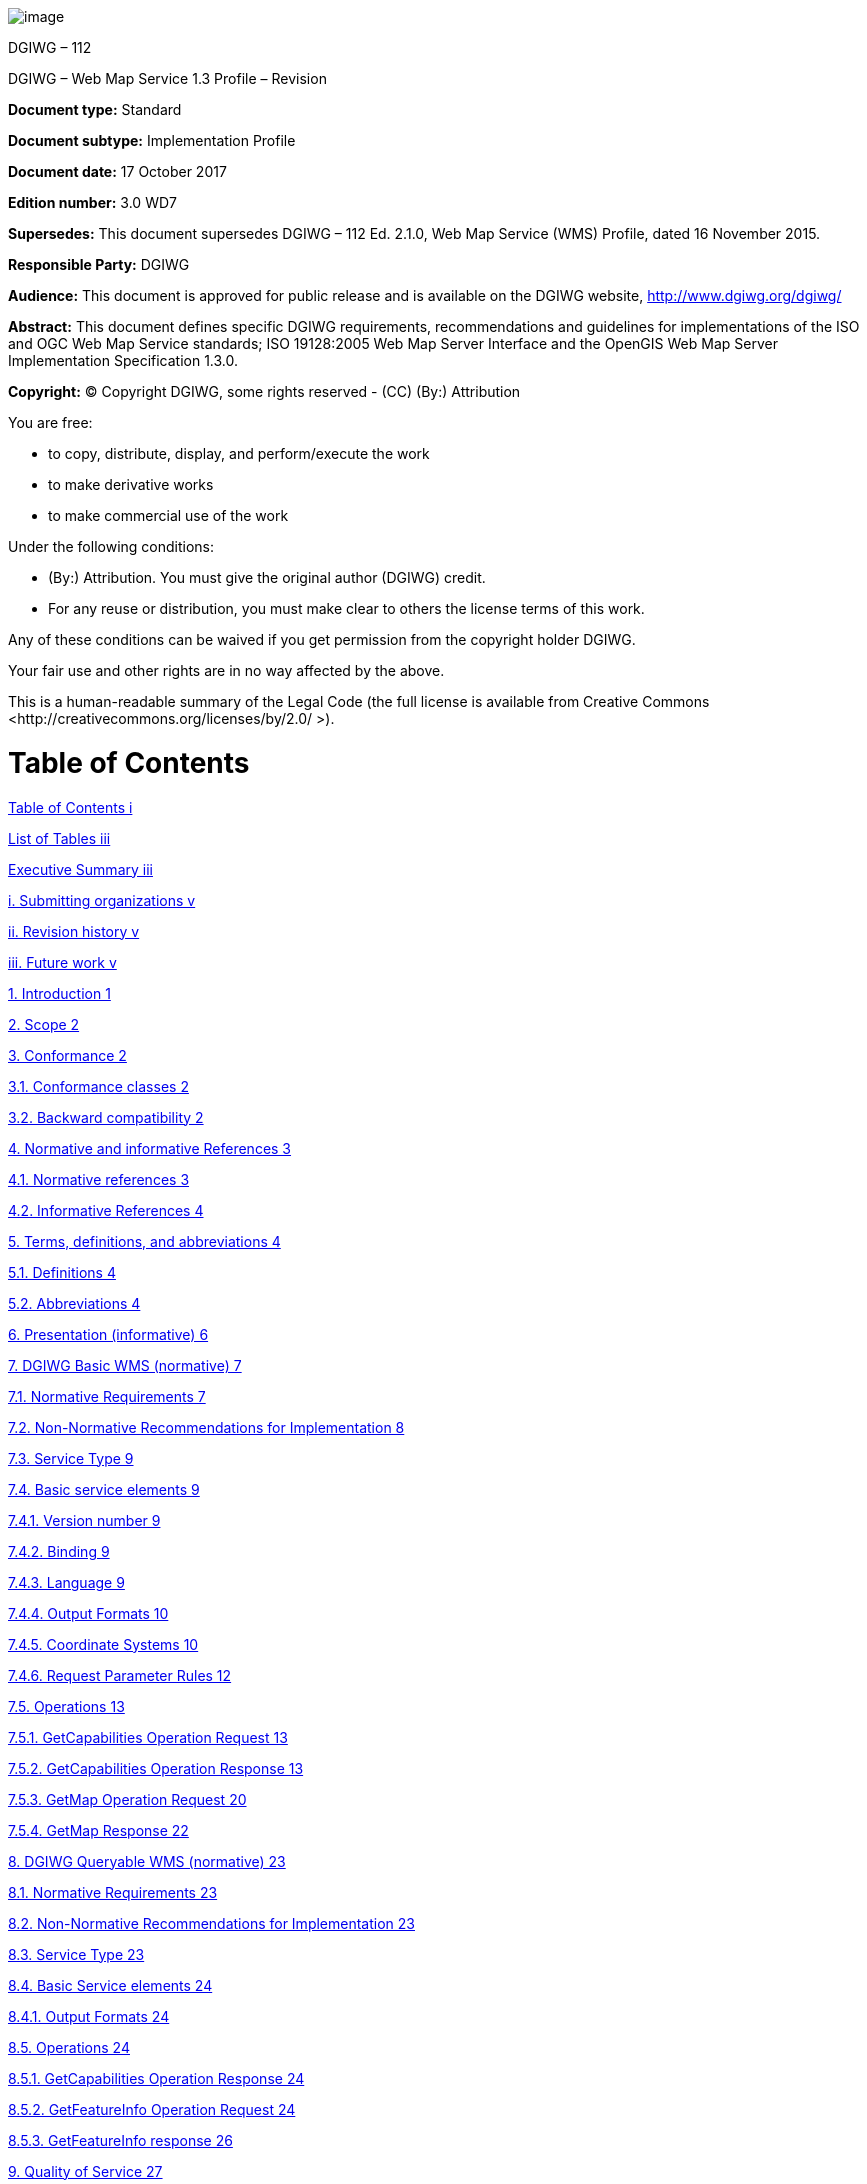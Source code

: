 image:extracted-media/media/image1.png[image]

DGIWG – 112

DGIWG – Web Map Service 1.3 Profile – Revision

*Document type:* Standard

*Document subtype:* Implementation Profile

*Document date:* 17 October 2017

*Edition number:* 3.0 WD7

*Supersedes:* This document supersedes DGIWG – 112 Ed. 2.1.0, Web Map Service (WMS) Profile, dated 16 November 2015.

*Responsible Party:* DGIWG

*Audience:* This document is approved for public release and is available on the DGIWG website, http://www.dgiwg.org/dgiwg/

*Abstract:* This document defines specific DGIWG requirements, recommendations and guidelines for implementations of the ISO and OGC Web Map Service standards; ISO 19128:2005 Web Map Server Interface and the OpenGIS Web Map Server Implementation Specification 1.3.0.

*Copyright:* (C) Copyright DGIWG, some rights reserved - (CC) (By:) Attribution

You are free:

- to copy, distribute, display, and perform/execute the work

- to make derivative works

- to make commercial use of the work

Under the following conditions:

- (By:) Attribution. You must give the original author (DGIWG) credit.

- For any reuse or distribution, you must make clear to others the license terms of this work.

Any of these conditions can be waived if you get permission from the copyright holder DGIWG.

Your fair use and other rights are in no way affected by the above.

This is a human-readable summary of the Legal Code (the full license is available from Creative Commons <http://creativecommons.org/licenses/by/2.0/ >).

= Table of Contents

link:#table-of-contents[Table of Contents i]

link:#list-of-tables[List of Tables iii]

link:#executive-summary[Executive Summary iii]

link:#submitting-organizations[i. Submitting organizations v]

link:#revision-history[ii. Revision history v]

link:#future-work[iii. Future work v]

link:#introduction[1. Introduction 1]

link:#scope[2. Scope 2]

link:#conformance[3. Conformance 2]

link:#conformance-classes[3.1. Conformance classes 2]

link:#backward-compatibility[3.2. Backward compatibility 2]

link:#normative-and-informative-references[4. Normative and informative References 3]

link:#normative-references[4.1. Normative references 3]

link:#informative-references[4.2. Informative References 4]

link:#terms-definitions-and-abbreviations[5. Terms, definitions, and abbreviations 4]

link:#definitions[5.1. Definitions 4]

link:#abbreviations[5.2. Abbreviations 4]

link:#_Toc495991118[6. Presentation (informative) 6]

link:#dgiwg-basic-wms-normative[7. DGIWG Basic WMS (normative) 7]

link:#normative-requirements[7.1. Normative Requirements 7]

link:#non-normative-recommendations-for-implementation[7.2. Non-Normative Recommendations for Implementation 8]

link:#service-type[7.3. Service Type 9]

link:#basic-service-elements[7.4. Basic service elements 9]

link:#version-number[7.4.1. Version number 9]

link:#binding[7.4.2. Binding 9]

link:#language[7.4.3. Language 9]

link:#output-formats[7.4.4. Output Formats 10]

link:#coordinate-systems[7.4.5. Coordinate Systems 10]

link:#request-parameter-rules[7.4.6. Request Parameter Rules 12]

link:#operations[7.5. Operations 13]

link:#getcapabilities-operation-request[7.5.1. GetCapabilities Operation Request 13]

link:#getcapabilities-operation-response[7.5.2. GetCapabilities Operation Response 13]

link:#getmap-operation-request[7.5.3. GetMap Operation Request 20]

link:#getmap-response[7.5.4. GetMap Response 22]

link:#dgiwg-queryable-wms-normative[8. DGIWG Queryable WMS (normative) 23]

link:#normative-requirements-1[8.1. Normative Requirements 23]

link:#non-normative-recommendations-for-implementation-1[8.2. Non-Normative Recommendations for Implementation 23]

link:#service-type-1[8.3. Service Type 23]

link:#basic-service-elements-1[8.4. Basic Service elements 24]

link:#output-formats-1[8.4.1. Output Formats 24]

link:#operations-1[8.5. Operations 24]

link:#getcapabilities-operation-response-1[8.5.1. GetCapabilities Operation Response 24]

link:#getfeatureinfo-operation-request[8.5.2. GetFeatureInfo Operation Request 24]

link:#getfeatureinfo-response[8.5.3. GetFeatureInfo response 26]

link:#quality-of-service[9. Quality of Service 27]

link:#non-normative-recommendations-for-implementation-2[9.1. Non-Normative Recommendations for Implementation 27]

link:#performance[9.2. Performance 27]

link:#capacity[9.3. Capacity 27]

link:#availability[9.4. Availability 27]

link:#annex-a-abstract-test-suite[Annex A – Abstract Test Suite 28]

link:#dgiwg-basic-wms[A.1 DGIWG Basic WMS 28]

link:#dgiwg-service-type[A.1.1 DGIWG Service Type 28]

link:#dgiwg-basic-service-elements[A.1.2 DGIWG Basic Service elements 28]

link:#dgiwg-wms-crs[A.1.3 DGIWG WMS CRS 29]

link:#dgiwg-wms-request-parameters---exceptions[A.1.4 DGIWG WMS Request Parameters - Exceptions 29]

link:#dgiwg-wms-operations[A.1.5 DGIWG WMS Operations 29]

link:#dgiwg-queryable-wms[A.2 DGIWG Queryable WMS 31]

link:#dgiwg-wms-basic[A.2.1 DGIWG WMS Basic 31]

link:#dgiwg-service-type-1[A.2.2 DGIWG Service Type 31]

link:#dgiwg-basic-service-elements-1[A.2.3 DGIWG Basic Service elements 31]

link:#dgiwg-wms-operations-1[A.2.4 DGIWG WMS operations 31]

link:#annex-b-use-cases[Annex B – Use cases 33]

link:#annex-c-examples[Annex C – Examples 36]

link:#annex-d-client-requirements-and-recommendations[Annex D – Client Requirements and Recommendations 42]

link:#annex-e-utm-grid-and-mgrs-grid-system-handling-in-wms-clients-and-portals[Annex E – UTM Grid and MGRS Grid System Handling in WMS Clients and Portals 44]

link:#annex-f-dgim-groups-and-subgroups-in-baseline-2016-2.0[Annex F – DGIM groups and subgroups in baseline 2016-2.0 46]

link:#annex-g-changes-from-v2.1-and-3.0-of-the-dgwig-wms-profile[Annex G – Changes from v2.1 and 3.0 of the DGWIG WMS profile 49]

=  List of Tables

link:#_Ref399233124[Table 1: DGIWG Basic WMS Normative Server Requirements 8]

link:#_Ref399233142[Table 2: DGIWG WMS Profile Non-normative Recommendations for DGIWG Basic WMS Server Implementation 9]

link:#_Ref363043970[Table 3: The parameters of a GetCapabilities request URL as per Normative Reference [1] 13]

link:#_Ref477963119[Table 4: GetCapabilities response – general service metadata 14]

link:#_Ref363068298[Table 5: Layer attributes 18]

link:#_Ref363158505[Table 6: GetMap request parameters 20]

link:#_Ref482885652[Table 7: DGIWG Queryable WMS Normative Server Requirements 23]

link:#_Ref482885633[Table 8: DGIWG WMS Profile Non-normative Recommendations for DGIWG Queryable WMS Server Implementation 23]

link:#_Toc488937754[Table 9: GetFeatureInfo Request parameters 25]

link:#_Toc488937755[Table 10: DGIWG WMS Profile Non-normative Recommendations about quality for DGIWG WMS Server Implementation 27]

link:#_Ref394433751[Table 11: Normative client requirements 42]

link:#_Ref394433891[Table 12: DGIWG WMS Profile Non-normative Recommandations for Client Implementation 42]

= Executive Summary

This document defines specific DGIWG requirements, recommendations and guidelines for implementations of the ISO / OGC Web Map Service standard which is based on ISO 19128:2005 Web Map Server Interface / OpenGIS Web Map Server Implementation Specification 1.3.0.

ISO 19128: 2005 defines a Web Map Service as:

_"A Web Map Service (WMS) produces maps of spatially referenced data dynamically from geographic information. This International Standard defines a “map” to be a portrayal of geographic information as a digital image file suitable for display on a computer screen. A map is not the data itself. WMS-produced maps are generally rendered in a pictorial format such as PNG, GIF or JPEG, or occasionally as vector-based graphical elements in Scalable Vector Graphics (SVG) or Web Computer Graphics Metafile (WebCGM) formats."_

Previous versions of the WMS standard have not been considered in this profile.

The WMS Interface offers 3 Operations:

* *GetCapabilities* (mandatory): Allows for obtaining Service Metadata

* *GetMap* (mandatory): Returns a map

* *GetFeatureInfo* (optional): Provides additional information about features in the pictures of maps that were returned by previous GetMap requests

The WMS Implementation Specification defines two conformance classes, “Basic WMS” and “Queryable WMS”. The Basic WMS supports the mandatory GetCapabilities and GetMap operations (requests and responses) whereas the Queryable WMS supports all Basic WMS operations and the GetFeatureInfo operation. The DGIWG WMS profile mandates the implementation of the *Basic WMS*.

Software implementations that claim to be conformant with the DGIWG WMS profile *shall* support *all mandatory* operations, parameters and elements of the base standard, as well as the specifically defined requirements in this document.

The DGIWG WMS profile *references* the different operations and parameters of *the base standard* and subsequently *defines specific DGIWG requirements* and *recommendations* for software implementations to foster *interoperability* and use in the *military domain*.

= Submitting organizations

For the Defence Geospatial Information Working Group (DGIWG):

[cols=",",]

|================================================================
|*Nation* |*Parent organization*
|Germany |Bundeswehr Geoinformation Centre (BGIC)
|France |Institut Géographique National (IGN)
|United States |National Geospatial-Intelligence Agency (NGA)
|United Kingdom |Defence Science and Technology Laboratory (DSTL)
|================================================================

= Revision history

This document is a revision of OGC Best Practice 09-102 DGIWG WMS 1.3 Profile and systems requirements for interoperability for use within a military environment (0.9.0). This document is also a revision of NGA.STND.0038_1.0.1_ WMS National System for Geospatial-Intelligence (NSG) OGC Web Map Service 1.3 Interoperability Standard, version 1.0.1, 22 May 2013.

= Future work

A revision of WMS 1.3 is currently undertaken at the OGC. The revision will produce a version 1.4. WMS standard. This DGIWG WMS profile will be updated accordingly. Currently the WMS 2.0 Standards Working Group is working off several Change Requests including support for JavaScript Object Notation (JSON) encoded GetFeatureInfo responses. This profile will be updated to the new base standard version as requirements dictate.

= Introduction

This document defines specific DGIWG requirements, recommendations and guidelines for implementations of the ISO / OGC Web Map Service standard which is based on ISO 19128:2005 Web Map Server Interface / OpenGIS Web Map Server Implementation Specification 1.3.0.

A Web Map Service (WMS) produces maps of spatially referenced data dynamically from geographic information.

The OGC WMS Interface offers 3 Operations:

* GetCapabilities (mandatory): Allows for obtaining Service Metadata

* GetMap (mandatory): Returns a map

* GetFeatureInfo (optional): Provides additional information about features in the pictures of maps that were returned by previous GetMap requests

The WMS Implementation Specification defines two conformance classes, “Basic WMS” and “Queryable WMS”.

The Basic WMS supports the mandatory GetCapabilities and GetMap operations (requests and responses) whereas the Queryable WMS supports all Basic WMS operations and the GetFeatureInfo operation.

*Software implementations that claim to be conformant with the DGIWG WMS profile shall support the Basic WMS, as well as the specifically defined requirements in this document. *

The DGIWG WMS profile is written in such a way that it references the different operations and parameters of the base standard and then defines specific requirements for software implementation.

= Scope

This document defines specific DGIWG requirements, recommendations and guidelines for implementations of the ISO / OGC Web Map Service standard which is based on ISO 19128:2005 Web Map Server Interface / OpenGIS Web Map Server Implementation Specification 1.3.0.

= Conformance

== Conformance classes

This document establishes two conformance classes:

* DGIWG Basic WMS,

* DGIWG Queryable WMS, which extends the DGIWG basic WMS.

Annex A lists the conformance abstract tests which shall be exercised on any software artefact claiming to implement a DGIWG WMS profile.

DGIWG WMS Profile conformance class defines requirements for WMS servers allowing distribution of geographic data in a military environment.

[cols=",,,",options="header",]

|=============================================================================================================

|*Conformance class name* |*Operation or behavior* |*OGC WMS Conformance Test* |*DGIWG WMS Conformance Test*

|*OGC WMS Basic* |The server shall implement the Basic WMS conformance class |*A.1 Basic WMS* |

|*OGC WMS Queryable* a|The server shall implement the Basic WMS conformance class

DGIWG Requirement 1
|*A.2 Queryable WMS* |

a|

*DGIWG Basic WMS*

http://www.dgiwg.org/std/wms/3.0/conf/basic

 a|

*DGIWG requirements*

DGIWG WMS Basic WMSProfile (normative)

Requirement 1 to Requirement 23

 | |*Annex* *A.1*

a|

*DGIWG Queryable WMS*

http://www.dgiwg.org/std/wms/3.0/conf/queryable

 a|

*DGIWG requirements*

DGIWG Queryable WMS (normative)

All requirements from DGIWG Basic WMS and Requirement 24 to Requirement 27

| |*Annex* *A.2*

|=============================================================================================================

== Backward compatibility



From a high level point of view, following process has been used for moving from version 2.1 to version 3.0 of the DGIWG WMS profile:



* Requirements have been broken into two conformances classes; "DGIWG Basic WMS" defines then the minimum DGIWG implementation;



* Some requirements have been clarified based on comments from NATO/NCIA or comments from testbeds;



* Some requirements have been relaxed or simplified (meaning there are easier to implement with version 3.0); some have been completely deleted.





*This means this 3.0 is easier to implement; all WMS server compliant with DGIWG WMS profile v2.1 are compliant with the v3.0, "DGIWG Queryable WMS" conformance class.*



[cols=",",options="header",]

|====================================================

|*DGIWG WMS profile v2.1* |*DGIWG WMS profile v3.0*

|Only one single conformance class |"DGIWG Basic WMS"

| |"DGIWG Queryable WMS"

|====================================================



More details are provided in ANNEX F.



= Normative and informative References



== Normative references



[cols=",,,",]

|========================================================================================================

|ID |Title |Reference |Version

|[1] |OGC Web Map Service Implementation Specification 1.3.0, 2006 (same as ISO 19128) |OGC 06-042 |1.3.0

|[3] |DGIWG Metadata Foundation |DGIWG – 114 |1.10 (7-2014)

|========================================================================================================



== Informative References



[cols=",,",]

|=================================================================================================================================================================================================

|*Title* |*Reference* |*Version*

|DGIWG WMS 1.3 Profile and Systems Requirements for Interoperability for Use within a Military Environment, STD-08-054-ED1.3, 2008. |OGC 09-102 |0.9

|Best Practices for using OGC WMS with Time-Dependent or Elevation-Dependent Data |12-111r1 |1.0

|National System for Geospatial-Intelligence (NSG) OGC Web Map Service 1.3 Interoperability Standard, 22 May 2013 |NGA.STND.0038_1.0.1_NSG_WMS_1 3 0 _Interoperability_Standard |1.0.1

|GBR Web Map Service Draft Implementation Profile for WMS 1.3.0, 2012 | |1.0

|DEU Web Map Service Draft Implementation Profile for WMS 1.3.0 | |1.0

|UK MOD CGTS Phase 2 Research Project - Core Profile and Best Practice Guide for Use of OpenGIS Web Map Service Version 1.3.0 in support of Military Operations, 2011. |600\10012459\SPC\63\1 |1.0

|OGC NSG Plugweek Engineering Report, 2010 |OGC 09-140r2 |

|OGC TESTBED 10 CCI Profile Interoperability Engineering Report |OGC 14-021r2 |3.0

|OpenGIS Wrapping OGC HTTP-GET and -POST Services with SOAP - Discussion Paper; dated: 2008-01-24 |OGC 07-158 |

|=================================================================================================================================================================================================



*NOTE:* Implementers of the DGIWG WMS 1.3 Profile should verify all Reference documents for latest edition against the holdings found under http://www.dgiwg.org/dgiwg/htm/documents/documents.htm, Open Geospatial Consortium (OGC) documents are located at: http://www.opengeospatial.org/standards and https://nsgreg.nga.mil/index.jsp



= Terms, definitions, and abbreviations



== Definitions



For the purposes of this document, terms and definitions found in WMS 1.3, *ISO 19128:2005* / *[OGC 06-042]* apply.



== Abbreviations



[cols=",",options="header",]

|======================================================

|*BBox* |Bounding Box

|*CRS* |Coordinate Reference System

|*CS* |Coordinate System

|*CSW* |Catalogue Service for the Web

|*DGIWG* |Defence Geospatial Information Working Group

|*DFDD* |DGIWG Feature Data Dictionary

|*DMF* |DGIWG Metadata Framework

|*EPSG* |European Petroleum Survey Group

|*FES* |Filter Encoding Specification

|*FGDC* |Federal Geographic Data Committee

|*GI* |Georeferenced Information

|*GIF* |Graphics Interchange Format

|*GeoInf* |Geospatial Information

|*GeoInt* |Geospatial Intelligence

|*GML* |Geography Markup Language

|*GZIP* |GNU Zip File format

|*HTTP* |Hypertext Transfer Protocol

|*IETF* |Internet Engineering Task Force

|*ISO* |International Organization for Standardization

|*ISO/DIS* |ISO Draft International Standard

|*JPEG* |Joint Photographics Expert Group

|*JSON* |JavaScript Object Notation

|*KVP* |Keyword Value Pairs

|*LAN* |Local Area Network

|*MIME* |Multipurpose Internet Mail Extension

|*NATO* |North Atlantic Treaty Organization

|*NGIF* |NATO Geospatial Information Framework

|*NSG* |National System for Geospatial-Intelligence

|*OGC* |Open Geospatial Consortium

|*OWS* |OGC Web Service

|*PNG* |Portable Network Graphics

|*SDI* |Spatial Data Infrastructure

|*SOAP* |Simple Object Access Protocol

|*SQL* |Structured Query Language

|*SVG* |Scalable Vector Graphics

|*UML* |Unified Modelling Language

|*UPS* |Universal polar stereographic coordinate system

|*URI* |Uniform Resource Identifier

|*URL* |Uniform Resource Locator

|*URN* |Uniform Resource Name

|*UTM* |Universal Transverse Mercator

|*VSP* |Vendor Specific Parameter

|*WFS* |Web Feature Service

|*WMS* |Web Map Service

|*WMTS* |Web Map Tile Service

|*WAN* |Wide Area Network

|*WFS* |Web Feature Service

|*WSDL* |Web Services Description Language

|*XML* |Extensible Markup Language

|*XPath* |XML Path Language

|*XQuery* |XML Query

|======================================================



= Presentation (informative)



A WMS that complies with the DGIWG WMS profile *will *



a.  satisfy all requirements stipulated in the OGC WMS 1.3.0 Specification;

b.  satisfy all requirements stipulated in this document.





These profiles provide advice on the implementation of the WMS so that tests can be provided to ensure objective compliance to the profile. The profiles provide “Normative Clauses” to describe how each component shall be implemented. The Normative Clauses define requirements where mandatory compliance is required for attainment of conformance. However, the profile also includes optional Recommendations which may require a subjective test.



The following syntax is used to indicate the compliance requirement within the profile:



* Mandatory (M) – The requirement shall be implemented



* Conditional (C) – Mandatory when “If” statement applies



* Optional (O) – Should be implemented



*Note:* All Requirements and Recommendations presented within this document are the result of information gathered during the DGIWG Nations questionnaire/survey process. These requirements have also been reviewed and discussed with NCIA (NATO Communications and Information Agency). Implementers should be aware that certain requirements are unique to a national profile such as the metadata requirements for the US shall include conformance with the NSG Metadata Framework while the DGIWG requires conformance with the DGIWG Metadata Framework. These two metadata profiles have been synchronized to the fullest extent possible.





= DGIWG Basic WMS (normative)



== Normative Requirements



The Normative requirements requested by this conformance class are summarized in Table 1.



Precondition to all requirements.



*_PRECONDITION 1: the environment has to provide the location identified by a URL which can be used by the WMS server to make artefacts available to clients. This precondition ensure that any URL provided by the server can be resolvable by the client_*.



[cols=",,",options="header",]

|=========================================================================================================================================================================================================================================================================

|*No.* |*Requirement* |*Compliance*

|1 |A DGIWG Basic WMS server shall be compliant to the Basic WMS conformance class. |M

|2 |A DGIWG Basic WMS server shall support HTTP GET for all operations provided by the server, with parameters encoded in KVP. |M

|3 |A DGIWG Basic WMS server shall provide metadata content in a response to a "GetCapabilities" or “GetFeatureInfo” (if supported) request in English language. |M

|4 a|

A DGIWG Basic WMS server shall support the following raster formats for the GetMap operation:



• image/png (Portable Network Graphics)



• image/gif (Graphics Interchange Format)



• image/jpeg (Joint Photographics Expert Group)



 |M

|5 a|

A DGIWG Basic WMS server shall support the following coordinate reference systems:



• CRS:84 WGS84 geographic longitude, then latitude, expressed in decimal degrees



• EPSG:4326 WGS84 geographic latitude, then longitude, expressed in decimal degrees



• EPSG:3395 World Mercator projection



Among the following Coordinate Reference Systems, the service shall support all those which validity zone overlaps data published by the service:



• UTM projections over WGS84 (north zones)… EPSG:32601 to EPSG:32660



• UTM projections over WGS84 (south zones)… EPSG:32701 to EPSG:32760



• UPS projection over WGS84 (north zone)… EPSG: 5041



UPS projection over WGS84 (south zone)… EPSG: 5042



 |M

|6 |A DGIWG Basic WMS server shall provide service exceptions in English language. |M

|7 |A DGIWG Basic WMS server shall provide all mandatory service metadata elements according to Table 4. |M

|8 |If content provided by a WMS server is classified, a DGIWG WMS server shall identify the highest classification level of the content accessible through the WMS service by populating the wms:AccessConstraints element. |C

|9 |A DGIWG basic WMS server shall include the following information in the abstract element of the service metadata: "This service implements the DGIWG WMS 1.3 profile version 3.0, DGIWG Basic WMS conformance class (http://www.dgiwg.org/std/wms/3.0/conf/basic)." |M

|10 |A DGIWG WMS server shall provide a minimum keyword list based on the DGIM (DGIWG Geospatial Information Model) groups. |M

|11 |A DGIWG WMS server shall provide information (Name and Title) on the supported styles. |M

|12 |A DGIWG WMS server shall always provide at least one style element and that style shall be advertised even if it's only the default style. |M

|13 |The MaxWidth and MaxHeight shall be greater or equal to 800 pixels or omitted (meaning no constraint). |M

|14 |Each layer's style shall have an associated legend if warranted, available as an image in one of the following formats: PNG, GIF or JPEG. |M

|15 |This legend shall be accessible at the URL specified by LegendURL. |M

|16 |When scale denominators are both specified, the <MinScaleDenominator> value shall always be less than or equal to the <MaxScaleDenominator> value. |M

|17 |In the GetCapabilities, if any FeatureListURL element appears in a particular layer, then the list of features that are in the particular layer shall be resolvable. |M

|18 |In the GetCapabilities, if any DataURL element appears in a particular layer, then the underlying data of the particular layer shall be resolvable. |C

|19 |A DGIWG WMS server shall provide the Layer Attributes according to Table 5. |M

|20 |A DGIWG Basic WMS server shall support transparency. |M

|21 |A DGIWG WMS server shall support the INIMAGE EXCEPTIONS. |M

|22 |A DGIWG WMS server shall support the BLANK EXCEPTIONS. |M

|23 |A DGIWG WMS server that announces available sample dimensions in its service metadata shall resolve the corresponding parameters provided in the GetMap operation for requesting these dimensional values. |M

|=========================================================================================================================================================================================================================================================================



[[_Ref399233124]]Table 1: DGIWG Basic WMS Normative Server Requirements



== Non-Normative Recommendations for Implementation



The non-normative requirements requested by this profile are summarized in Table 2



[cols=",,",options="header",]

|=====================================================================================================================================================================================================================================================================================

|*No.* |*Recommendation* |*Compliance*

|1 |If a service requires vector based graphical elements output, a DGIWG WMS server should provide image/svg+xml (Scalable Vector Graphics) for the GetMap operation. |O

|2 |A DGIWG WMS service should be configured to serve requests that range from at least 4x to at least 0.25x the native scale(s) or resolution(s) of the underlying datasets". |O

|3 |In an SDI like architecture, a DGIWG WMS server should provide a link to the metadata resource via a resolvable URL for example to a CSW server. |O

|4 |A DGIWG WMS server offering vector layers should be queryable.. |O

|5 |If a DGIWG Basic WMS server provides layers with an elevation parameter, it should support the vertical "ELEVATION" parameter. This parameter should be used in accordance with the "OGC Best Practices for using OGC WMS with Time-Dependent or Elevation-Dependent Data [2]". |O

|6 |If a DGIWG Basic WMS server provides layers with an time parameter, it should support the temporal "time" parameter. This parameter should be used in accordance with the "OGC Best Practices for using OGC WMS with Time-Dependent or Elevation-Dependent Data [2]". |O

|6 |For a 470 Kilobytes image, the response time for sending the initial response to a Get Map Request to a view service shall be maximum 5 seconds in normal situation. |O

|7 |The number of simultaneous service requests that a DGIWG WMS server should be able to support is at least 20 per second. |O

|8 |A DGIWG WMS server should be available 99.9% of the time. |O

|=====================================================================================================================================================================================================================================================================================



[[_Ref399233142]]Table 2: DGIWG WMS Profile Non-normative Recommendations for DGIWG Basic WMS Server Implementation



== Service Type



The OGC WMS Implementation Specification defines two conformance classes, “Basic WMS” and “Queryable WMS”. A Basic WMS supports the GetCapabilities and GetMap operations (requests and responses); a Queryable WMS includes all Basic WMS operations and an additional GetFeatureInfo operation.



::

*_Requirement 1: A DGIWG Basic WMS server shall be compliant to the Basic WMS conformance class._*



According to this requirement a DGIWG WMS server shall support the GetCapabilities and GetMap operations. This requirement ensures compatibility with the base standard.



== Basic service elements



The Basic service elements specify aspects of Web Map Server behavior that are independent of particular operations or are common to several operations.



=== Version number



The VERSION parameter is mandatory in GetMap and GetFeatureInfo requests. The version number is 1.3.0.



=== Binding



The OGC WMS 1.3.0 standard requires support for HTTP Get. Support for HTTP Post is optional. A SOAP binding is not defined in the standard.



::

*_Requirement 2: A DGIWG Basic WMS server shall support HTTP GET for all operations provided by the server, with parameters encoded in KVP._*



This requirement means that a DGIWG WMS server supports HTTP GET for at least GetCapabilities and GetMap operations. If another operation is provided (i.e. GetFeatureInfo), then HTTP GET has to be supported by this operation as well.



=== Language



::

*_Requirement 3: A DGIWG Basic WMS server shall provide metadata content in a response to a "GetCapabilities" or “GetFeatureInfo” (if supported) request in English language._*



English is required to support interoperability in a coalition environment.



NOTE: Services can also be provided using alternative languages to English: This profile does not specify the details for implementation of multilingual services.



=== Output Formats



The response to a Web Map Service request is always a computer file. The file may contain text, or the file may represent a map image depending on the operation. For the particular operations a DGIWG WMS server shall support the following output formats.



==== Output formats for GetCapabilities request



The response to a GetCapabilities request is always a text file. Base standard require support of the default text/xml.



==== Output formats for GetMap request



The response to a GetMap request is either a raster or vector file.



::

*_Requirement 4: A DGIWG Basic WMS server shall support the following raster formats for the GetMap operation:_*

* *_image/png (Portable Network Graphics)_*

* *_image/gif (Graphics Interchange Format)_*

* *_image/jpeg (Joint Photographics Expert Group)_*





NOTE: GIF is always 8 bits which can be used for limited bandwidth scenario, PNG can be eiter 8, 24 or 32 bits (depending on how it is configured).



*Recommendation 1: If a service requires vector based graphical elements output, a DGIWG WMS server should provide image/svg+xml (Scalable Vector Graphics) for the GetMap operation.*



NOTE: Users should be aware that only the output formats GIF and PNG support transparency.



=== Coordinate Systems



The Web Map Service standard uses two principal classes of Coordinate Systems: a *Map CS* applicable to the map portrayal generated by the WMS, and a *Layer CRS* for a Bounding Box applied to the source data. During a portrayal operation, a WMS converts or transforms geographic information from a Layer CRS into a Map CS. In addition, a Layer may have an associated vertical, temporal or other coordinate system.



==== Map CS



A Map CS is a coordinate reference system for a map produced by a WMS. A WMS map is a rectangular grid of pixels displayed on a computer screen (or a digital file that could be so displayed). The Map CS has a horizontal axis denoted i, and a vertical axis denoted j. i and j shall have only nonnegative integer values. The origin (i,j) =(0,0) is the pixel in the upper left corner of the map; i increases to the right and j increases downward.



==== Layer CRS



A Layer CRS is a horizontal coordinate reference system for the geographic information that serves as the source for a map. A WMS must support at least one CRS, and maps from multiple servers may be overlaid only if all the selected servers support at least one CRS in common.



::

*_Requirement 5: A DGIWG Basic WMS server shall support the following coordinate reference systems:_*



* *_CRS:84 WGS84 geographic longitude, then latitude, expressed in decimal degrees_*



* *_EPSG:4326 WGS84 geographic latitude, then longitude, expressed in decimal degrees_*

* *_EPSG:3395 World Mercator projection_*





Among the following Coordinate Reference Systems, the service shall support all those which validity zone overlaps data published by the service:



* UTM projections over WGS84 (north zones)… EPSG:32601 to EPSG:32660



* UTM projections over WGS84 (south zones)… EPSG:32701 to EPSG:32760



* UPS projection over WGS84 (north zone)… EPSG: 5041

* UPS projection over WGS84 (south zone)… EPSG: 5042



Implementation guidance:



*NOTE 1:* OGC provides implementation guidance about axis order http://www.ogcnetwork.net/axisorder.



*NOTE 2:* Normative Reference 1, Section 7.2.4.6.6 states that: "Every named Layer shall have exactly one <EX_GeographicBoundingBox> element that is either stated explicitly or inherited from a parent Layer”. This is unclear in the base standard. Chapter 7.2.4.6.8 BoundingBox in the base standard states that: The <EX_GeographicBoundingBox> element (7.2.4.6.6) is conceptually similar to a BoundingBox in which the attribute CRS="CRS:84" is implicit. However, <EX_GeographicBoundingBox> shall not be used as a substitute for <BoundingBox CRS="CRS:84">. If the server wishes to provide bounding box information in the CRS:84 CRS, then a separate BoundingBox element explicitly naming CRS:84 shall be included in the service metadata.



This means that Ex_GeographicBoundingBox within a DGIWG server shall always be in CRS="CRS:84".



Some geographic information may be available at other dimensions like for instance elevation or time (3D / 4D). For example, in the case of elevation, atmospheric information like ozone concentrations, may be available at different altitudes. Similarly, geographic information may be available at multiple times, like hourly tidal information.



*NOTE 3:* Appropriate vertical and temporal coordinate systems have to be defined in the context of the particular application.



The verticalCRSid “CRS:88” refers to the vertical CRS defined in B.6 (elevation in meters in the North American Vertical Datum 1988). The unitSymbol “m” would be used. See Normative Reference 1, Annex C “Handling multi-dimensional data” for more information.



=== Request Parameter Rules



Parameter names shall not be case sensitive, but parameter values shall be. Parameters in a request may be specified in any order.



==== Common Request Parameters



There are three common request parameters:



* *Version*: The VERSION parameter specifies the protocol version number.



* *Request*: The REQUEST parameter indicates which service operation is being invoked.



* *Format*: The FORMAT parameter specifies the output format of the response to an operation.





==== Exceptions



The EXCEPTIONS request parameter states the format in which to report errors.



::

*_Requirement 6: A DGIWG Basic WMS server shall provide service exceptions in English language._*



*_NOTE 1:* English is justified in the context of coalitions such as NATO._



*_NOTE 2:* This requirement applies for all provided operations by the server._



==== Extended capabilities and operations



The Web Map Service allows for optional extended capabilities and operations. Extended capabilities or operations shall be defined when necessary by providing instances of the abstract <_ExtendedCapabilities> or <_ExtendedOperations> elements in the service metadata schema.



==  Operations



The WMS Interface offers 3 Operations.





• GetCapabilities (mandatory): Allows for obtaining Service Metadata



• GetMap (mandatory): Returns a map



• GetFeatureInfo (optional): Provides additional information about features in the pictures of maps that were returned by previous GetMap requests





=== GetCapabilities Operation Request



The purpose of the mandatory GetCapabilities operation is to obtain service metadata, which is a machine readable (and human-readable) description of the server’s information content and acceptable request parameter values. Table 3 lists the GetCapabilities request parameters.



[cols=",,",options="header",]

|=======================================================================

|*Request Parameter* a|

*OGC*



*Mandatory/Optional*



 |*Description*

|*VERSION=version* |O |Request version

|*SERVICE=WMS* |M |Service type (WMS)

|*REQUEST=GetCapabilities* |M |Request name (GetCapabilities)

|*FORMAT=MIME_type* |O |Output format of service metadata (text/xml)

|*UPDATESEQUENCE=string* |O |Sequence number or string for cache control

|=======================================================================





{empty}[[_Ref363043970]]Table 3: The parameters of a GetCapabilities request URL as per Normative Reference [1]





A DGIWG Basic WMS server supports all GetCapabilities parameters which can be in a GetCapabilities request.



=== GetCapabilities Operation Response



When invoked on a WMS, the response to a GetCapabilities request shall be an XML document containing service metadata formatted according to the XML Schema in annex E.1 of the OGC WMS 1.3 standard Normative Reference [1].



==== Names and titles



A number of elements have both a <Name> and a <Title>. The Name is a text string used for machine-to-machine communication while the Title is for the benefit of humans.



==== General service metadata



The first part of the service metadata is a <Service> element providing general metadata for the server as a whole. It shall include a Name, Title, and Online Resource URL. Optional service metadata includes Abstract, Keyword List, Contact Information, Fees, Access Constraints, and limits the number of layers in a request or the output size of maps.



::

*_Requirement 7: A DGIWG Basic WMS server shall provide all mandatory service metadata elements according to Table 4._*



[cols=",,,",options="header",]

|================================================================================================================================================================================================================================================================ 

^|*Element name* ^| *O/M^1^* *OGC 06-042*  ^| *O/R/M^1^* *DGIWG Basic WMS*  ^|*Description*

|Name |M |M |The Name is typically for machine-to-machine communication

|Title |M |M a|

The Title is for informative display to a human.



For coalition interoperability an English title is mandatory.



*NOTE*: For national use the title can be provided in the national language.



|Abstract |O |M |

See *_Requirement 9_*



If the abstract element is provided in a coalition environment an English abstract is mandatory.



*NOTE*: For national use the abstract can be provided in the national language.



|KeywordList |O |M |List of keywords or keyword phrases to help catalog searching.

|Onlineresource |M |M |An OnlineResource is typically an HTTP URL. The URL is placed in the xlink:href attribute, and the value "simple" is placed in the xlink:type attribute.

|ContactInformation |O |M |

|Fees |O |O |

|AccessConstraints |O |M |See *_Requirement 8_*

|LayerLimit |O |O |The optional <LayerLimit> element in the service metadata is a positive integer indicating the maximum number of layers a client is permitted to include in a single GetMap request. If this element is absent, the server imposes no limit.

|MaxWidth |O |O |

|MaxHeight |O |O |

4+^|^1^ O = Optional, R = Recommended, M = Mandatory, C = Conditional 

|================================================================================================================================================================================================================================================================



[[_Ref477963119]]Table 4: GetCapabilities response – general service metadata



The elements <Fees> and <AccessConstraints> may be omitted in an OGC WMS if they do not apply to the server. If either of those elements is present, the reserved word "none" (case-insensitive) has to be used if there are no fees or access constraints, as follows: <Fees>none</Fees>, <AccessConstraints>none</AccessConstraints>.



::

*_Requirement 8: If content provided by a WMS server is classified, a DGIWG WMS server shall identify the highest classification level of the content accessible through the WMS service by populating the wms:AccessConstraints element._*



In a DGIWG WMS server the AccessConstraints element has always to be used; depending on the context, applicable classification scheme has to be used. For example, in a NATO environment, the common NATO classification scheme has to be applied (see Normative Reference [3] DMF chapter 5.6.1.4 Classification Level Codelist).



Testbed-12 OWS Common Security Extension ER  (https://portal.opengeospatial.org/files/?artifact_id=71729) provides guidance on how to advertise security constraints that apply to OGC Web Services and data.



==== Capability metadata



The <Capability> element of the service metadata names the actual operations that are supported by the server, the output formats offered for those operations, and the URL prefix for each operation. The XML schema includes placeholders for Distributed Computing Platforms other than HTTP, but currently only the HTTP platform is defined.



* *Layers and styles*: Each available map is advertised by a <Layer> element in the service metadata. A server shall include at least one <Layer> element for each map layer offered.



* *Layer properties:* The <Layer> element can enclose child elements providing metadata about the Layer. The values of some of these elements can be inherited by subsidiary layers. The following metadata elements are available:



** *Title:* A <Title> is mandatory for all layers; it is a human-readable string for presentation in a menu. The Title is not inherited by child Layers.



** *Name*: If, and only if, a layer has a <Name>, then it is a map layer that can be requested by using that Name in the LAYERS parameter of a GetMap request. If the layer has a Title but no Name, then that layer is only a category title for all the layers nested within. A containing category itself may include a Name by which a map portraying all of the nested layers can be requested at once. For example, a parent layer "Roads" may have children “Interstates” and “State Highways” and allow the user to request either child individually or both together.



** The elements <**Abstract**> and <**KeywordList**> are optional in the base standard. Abstract is a narrative description of the map layer. KeywordList contains zero or more <Keyword> elements to aid in catalogue searches.



::

*_Requirement 9: A DGIWG basic WMS server shall include the following information in the abstract element of the service metadata: "This service implements the DGIWG WMS 1.3 profile version 3.0, DGIWG Basic WMS conformance class (http://www.dgiwg.org/std/wms/3.0/conf/basic)."_*

::

*_Requirement 10: A DGIWG WMS server shall_ provide a minimum keyword list based on the DGIM (DGIWG Geospatial Information Model) groups._*



*NOTE 1*: Annex F presents groups and subgroups for DGIM 2016-2.0.



*NOTE 2*: Additional keywords may be added to the list as appropriate to support data discovery.



* Zero or more Styles may be advertised for a Layer or collection of layers using <Style> elements, each of which shall have <Name> and <Title> elements.



** The style's *Name* is used in the Map request STYLES parameter.



** The *Title* is a human-readable string. If only a single style is available, that style is known as the “default” style and need not be advertised by the server.



::

*_Requirement 11: A DGIWG WMS server shall provide information (Name and Title) on the supported styles._*

::

*_Requirement 12: A DGIWG WMS server shall always provide at least one style element and that style shall be advertised even if it's only the default style._*



It is considered here that all layers (even raster, scanned maps or imagery data have a style). See below some examples:



- in case of orthoimagerydata, this should be NAME: RGB, TITLE: RGB style for orthoimagery data



- in case of a scanned paper map, this should be NAME: MGCP, TITLE: MGCP style for paper maps



*_Requirement 13: The MaxWidth and MaxHeight shall be greater or equal to 800 pixels or omitted (meaning no constraint)._*



When MaxWidth and MaxHeight are provided, that means that the client can request any image smaller than these two dimensions (this prevents requests for too big images). If not provided, there is no restriction for the size of the image requested.



*<LegendURL> contains the location of an image of a map legend appropriate to the enclosing style.



::

*_Requirement 14: Each layer's style shall have an associated legend if warranted, available as an image in one of the following formats: PNG, GIF or JPEG._*



Following examples would require a legend:



* Quantitative layers (for instance elevation, temperature …) would require a legend to better understand the content returned by the WMS service;

* Topographic layers (either scanned maps or feature based layers);

* …



Imagery data may not require legend to be properly understood.



::

*_Requirement 15: This legend shall be accessible at the URL specified by LegendURL._*



* *Scale denominators*: The <MinScaleDenominator> and <MaxScaleDenominator> elements define the range of scales for which it is appropriate to generate a map of a Layer.



::

*_Requirement 16: When scale denominators are both specified, the <MinScaleDenominator> value shall always be less than or equal to the <MaxScaleDenominator> value._*



*Recommendation 2: A DGIWG WMS service should be configured to serve requests that range from at least 4x to at least 0.25x the native scale(s) or resolution(s) of the underlying datasets".*



*NOTE*: Users should be aware that changing the resolution at a range of 4 times to 0.25 times effects the accuracy of the displayed data significantly and will influence the usability of the data for certain use cases (e.g. measurements in the map).



* *Sample dimensions:* Some geographic information may be available at other dimensions (for example, satellite images in different wavelength bands). The dimensions other than the four space-time dimensions are referred to as “sample dimensions. A DGIWG WMS server may allow for requesting a particular layer along one or more dimensional axes other than time or elevation.



* *MetadataURL:* A server should use one or more <MetadataURL> elements to offer detailed, standardized metadata about the data corresponding to a particular layer. The “type” attribute indicates the standard to which the metadata complies. Two “type” attribute values are defined in ISO 19128:2005, "ISO 19115:2003" and “FGDC:1998”. The enclosed <Format> element indicates the file format MIME type of the metadata record.





*Recommendation 3: In an SDI like architecture, a DGIWG WMS server should provide a link to the metadata resource via a resolvable URL for example to a CSW server.*



* FeatureListURL: A server may use a <FeatureListURL> element to point to a list of the features represented in a Layer. The enclosed Format element indicates the file format MIME type of the feature list.

::



*_Requirement 7: In the GetCapabilities, if any FeatureListURL element appears in a particular layer, then the list of features that are in the particular layer shall be resolvable._*



* DataURL: A server may use DataURL to offer a link to the underlying data represented by a particular layer. The enclosed Format element indicates the file format MIME type of the data file.



::

*_Requirement 18: In the GetCapabilities, if any DataURL element appears in a particular layer, then the underlying data of the particular layer shall be resolvable._*



* *Layer attributes:* A <Layer> may have zero or more of the following XML attributes: queryable, cascaded, opaque, noSubsets, fixedWidth, and fixedHeight. All of these attributes are optional and default to 0. The meaning of each attribute is summarized in Table 54



[cols=",,,",options="header",]

|========================================================================================

|*Attribute* a|

*OGC*



*allowed values*



 a|

*DGIWG*



*allowed values*



 |*Meaning (0 is default value)*

|*queryable* a|

0, false,



1, true



 a|

0, false,



1, true



 a|

0, false: layer is not queryable.



1, true: layer is queryable.



|*cascaded* |0, positive integer |0, positive integer a|

0: layer has not been retransmitted by a Cascading Map Server.



n: layer has been retransmitted _n_ times.



|*Opaque* a|

0, false,



1, true



 a|

0, false,



1, true



 a|

0, false: map data represents vector features that probably do not completely fill space.



1, true: map data are mostly or completely opaque.



|*noSubsets* a|

0, false,



1, true



 |0, false, a|

0, false: WMS can map a subset of the full bounding box.



1, true: WMS can only map the entire bounding box.



|*fixedWidth* |0, positive integer |0, a|

0: WMS can produce map of arbitrary width.



nonzero: value is fixed map width that cannot be changed by the WMS.



|*fixedHeight* |0, positive integer |0, a|

0: WMS can produce map of arbitrary height.



nonzero: value is fixed map height that cannot be changed by the WMS.



|========================================================================================



[[_Ref363068298]]Table 5: Layer attributes



::

*_Requirement 19: A DGIWG WMS server shall provide the Layer Attributes according to Table 5._*



When set to a true value, *noSubsets* indicates that the server is not able to make a map of a geographic area other than the layer's bounding box.



When present and nonzero, *fixedWidth* and *fixedHeight* indicate that the server is not able to produce a map of the layer at a width and height different from the fixed sizes indicated.



According to Table 5 a DGIWG WMS server provides only subsettable (nosubsets=0) and resizable (fixedWidth=0 and fixedHeight=0) layers. As the 0 values are the default values, they do not have to be included explicitly for all layers.



*_Recommendation 4: A DGIWG WMS server offering vector layers should be queryable._*



The Layer metadata may also include three optional attributes that indicate a map server that is less functional than a normal WMS, because it is not able to extract a subset of a larger dataset or because it only serves maps of a fixed size and cannot resize them.





===  GetMap Operation Request



The GetMap operation returns a map. Upon receiving a GetMap request, a WMS shall either satisfy the request or issue a service exception. Table 65 lists the parameters of a GetMap request.



[cols="<,^,^,",options="header",]

|================================================================================================================

^|*Request Parameter* ^| *OGC* *Mandatory/Optional* ^| *DGIWG* *Mandatory/* *Optional/ Conditional* ^|*Description*

|*VERSION=1.3.0* |M |M |Request version.

|*REQUEST=GetMap* |M |M |Request name.

|*LAYERS=layer_list* |M |M |Comma-separated list of one or more map layers.

|*STYLES=style_list* |M |M |Comma-separated list of one rendering style per requested layer.

|*CRS=namespace:identifier* |M |M |Coordinate reference system.

|*BBOX=minx,miny,maxx,maxy* |M |M |Bounding box corners (lower left, upper right) in CRS units.

|*WIDTH=output_width* |M |M |Width in pixels of map picture.

|*HEIGHT=output_height* |M |M |Height in pixels of map picture.

|*FORMAT=output_format* |M |M |Output format of map.

|*TRANSPARENT=TRUE/FALSE* |O |C |Background transparency of map (default=FALSE).

|*BGCOLOR=color_value* |O |O |Hexadecimal red-green-blue color value for the background color (default=0xFFFFFF).

|*EXCEPTIONS=exception_format* |O |M |The format in which exceptions are to be reported by the WMS (default=XML).

|*TIME=time* |O |C |Time value of layer desired.

|*ELEVATION=elevation* |O |C |Elevation of layer desired.

|*Other sample dimension(s)* |O |C |Value of other dimensions as appropriate.

|================================================================================================================



[[_Ref363158505]]Table 6: GetMap request parameters



A DGIWG Basic WMS server support all GetMap request parameters.



* *Styles:* The mandatory STYLES parameter lists the style in which each layer is to be rendered.



* *Width, Height:* The mandatory WIDTH and HEIGHT parameters specify the size in integer pixels of the map to be produced.



* *TRANSPARENT:* The optional TRANSPARENT parameter specifies whether the map background is to be made transparent or not. TRANSPARENT can take on two values, "TRUE" or "FALSE". The default value is FALSE if this parameter is absent from the request.



::

*_Requirement 20: A DGIWG Basic WMS server shall support transparency._*



* *EXCEPTIONS:* The optional EXCEPTIONS parameter defines the format of an error message. XML is mandatory and the default format for exceptions.



** INIMAGE: If the EXCEPTIONS parameter is set to INIMAGE, the WMS shall, upon detecting an error, return an object of the MIME type specified in the FORMAT parameter whose content includes text describing the nature of the error. In the case of a picture format, the error message shall be drawn on the returned picture. In the case of a graphic element format, the text of the error message shall be rendered in the manner that text is normally represented in that format.



::

*_Requirement 21: A DGIWG WMS server shall support the INIMAGE EXCEPTIONS._*

  

* 



** BLANK: If the EXCEPTIONS parameter is set to BLANK, the WMS shall, upon detecting an error, return an object of the type specified in FORMAT whose content is uniformly “off”. In the case of a picture format, that response shall be an image containing only pixels of one color (the background color). In the case of a picture format supporting transparency, if TRANSPARENT=TRUE is specified the pixels shall all be transparent. In the case of a graphic element output format, no visible graphic elements shall be included in the response output.



::

*_Requirement 22: A DGIWG WMS server shall support the BLANK EXCEPTIONS._*



* *Time, Elevation, Other sample dimensions:* An example would be the request for a single ozone map at specified time and height:



Example



http://ageobwserver.org/...?VERSION=1.3.0&REQUEST=GetMap&CRS=CRS:84&BBOX=-180,-90,180,90&WIDTH=600&HEIGHT=300&LAYERS=ozone&TIME=2000-08-03&ELEVATION=1000&FORMAT=image/gif[_http://ageobwserver.org/...?VERSION=1.3.0&REQUEST=GetMap&CRS=CRS:84&BBOX=-180,-90,180,90&WIDTH=600&HEIGHT=300&LAYERS=ozone&TIME=2000-08-03&ELEVATION=1000&FORMAT=image/gif_]





*Recommendation 5: If a DGIWG Basic WMS server provides layers with an elevation parameter, it should support the vertical "ELEVATION" parameter. This parameter should be used in accordance with the "OGC Best Practices for using OGC WMS with Time-Dependent or Elevation-Dependent Data [2]".*



*Recommendation 6: If a DGIWG Basic WMS server provides layers with an time parameter, it should support the temporal "time" parameter. This parameter should be used in accordance with the "OGC Best Practices for using OGC WMS with Time-Dependent or Elevation-Dependent Data [2]".*



*NOTE:* Conformant WMS servers should express the values of the time dimension either as one time interval with non-zero resolution when the temporal dependency of the data is time instants or as a comma separated list of timestamps.



The WMS 1.3 specification allows the possibility to define multiple times as several triplets: start/end/interval. The triplets define sets of time instants that may overlap. It is difficult for a human reader to determine the allowed times of the time dimension. Hence, the time dimension should not be specified as a list of triplets, except if the time instants are regularly spaced with a unique interval of time. If not the time instance should be specified as a comma separated list.



*_Requirement 23: A DGIWG WMS server that announces available sample dimensions in its service metadata shall resolve the corresponding parameters provided in the GetMap operation for requesting these dimensional values._*



Example



_A WMS Layer is described as having an extent along a dimension named “wavelength” as follows:_



_<Dimension name="wavelength" units="Angstrom" unitSymbol="Ao">3000,4000,5000,6000<Dimension>.A GetMap request for a portrayal of the data at 4000 Angstroms would include the parameter “DIM_WAVELENGTH=4000”."_





=== GetMap Response



The response to a valid GetMap request is a map of the spatially referenced information layer requested, in the desired style, and having the specified coordinate reference system, bounding box, size, format and transparency.



=  DGIWG Queryable WMS (normative)



== Normative Requirements



The Normative requirements requested by this conformance class are summarized in Table 7.



Precondition to all requirements.



*PRECONDITION 1: the environment has to provide the location identified by a URL which can be used by the WMS server to make artefacts available to clients. This precondition ensure that any URL provided by the server can be resolvable by the client*.



[cols=",,",options="header",]

|============================================================================================================================================================================================================================================================================

|*No.* |*Requirement* |*Compliance*

|24 |A DGIWG Queryable WMS server shall be compliant to the DGIWG WMS Basic and the Queryable WMS conformance class. |M

|25 |A DGIWG Queryable WMS server shall support text/xml and text/html as output format for the GetFeatureInfo operation. |M

|26 |A DGIWG WMS server shall include the following information in the abstract element of the service metadata: "This service implements the DGIWG WMS 1.3 profile version 3.0, DGIWG Queryable WMS conformance class (http://www.dgiwg.org/std/wms/3.0/conf/queryable)." |M

|27 |A DGIWG Queryable WMS server shall support XML for the EXCEPTIONS parameter of the GetFeatureInfo operation. |M

|============================================================================================================================================================================================================================================================================



[[_Ref482885652]]Table 7: DGIWG Queryable WMS Normative Server Requirements



== Non-Normative Recommendations for Implementation



The non-normative requirements requested by this profile are summarized in Table 8.



[cols=",,",options="header",]

|===================================================================================================================================

|*No.* |*Recommendation* |*Compliance*

|7 |A DGIWG Queryable WMS server should return the units of measure for dimensional values returned in a GetFeatureInfo response. |O

|===================================================================================================================================



[[_Ref482885633]]Table 8: DGIWG WMS Profile Non-normative Recommendations for DGIWG Queryable WMS Server Implementation



== Service Type



The OGC WMS Implementation Specification defines two conformance classes, “Basic WMS” and “Queryable WMS”. A Basic WMS supports the GetCapabilities and GetMap operations (requests and responses); a Queryable WMS includes all Basic WMS operations and an additional GetFeatureInfo operation.



::

*_Requirement 24: A DGIWG Queryable WMS server shall be compliant to the DGIWG WMS Basic and the Queryable WMS conformance classes._*





According to this requirement a DGIWG WMS server shall support the GetCapabilities, GetMap and GetFeatureInfo operations. This requirement ensures compatibility with the base standard



== Basic Service elements



=== Output Formats



The response to a Web Map Service request is always a computer file. The file may contain text, or the file may represent a map image depending on the operation. For the particular operations a DGIWG WMS server shall support the following output formats.



==== Output formats for GetFeatureInfo requests



The response to a GetFeatureInfo request is always a text file.



::

*_Requirement 25: A DGIWG Queryable WMS server shall support text/xml and text/html as output format for the GetFeatureInfo operation._*



== Operations



=== GetCapabilities Operation Response

::



*_Requirement 26: A DGIWG WMS server shall include the following information in the abstract element of the service metadata: "This service implements the DGIWG WMS 1.3 profile version 3.0, DGIWG Queryable WMS conformance class (*__http://www.dgiwg.org/std/wms/3.0/conf/queryable)[http://www.dgiwg.org/std/wms/3.0/conf/queryable__*)*__]_*."_*



*NOTE*: this requirement is in addition to requirement 9 that advertises for support of the DGIWG Basic conformance class. The two conformance classes are then advertises.



=== GetFeatureInfo Operation Request



GetFeatureInfo is an optional operation. It is only supported for those Layers for which the attribute queryable="1" (true) has been defined or inherited. A client shall not issue a GetFeatureInfo request for other layers. A WMS shall respond with a properly formatted service exception (XML) response (code = OperationNotSupported) if it receives a GetFeatureInfo request but does not support it.



The GetFeatureInfo operation is designed to provide clients of a WMS with more information about features in the pictures of maps that were returned by previous Map requests. The canonical use case for GetFeatureInfo is that a user sees the response of a Map request and chooses a point (I,J) on that map for which to obtain more information. The basic operation provides the ability for a client to specify which pixel is being asked about, which layer(s) should be investigated, and what format the information should be returned in.



Because the WMS protocol is stateless, the GetFeatureInfo request indicates to the WMS what map the user is viewing by including most of the original GetMap request parameters (all but VERSION and REQUEST). From the spatial context information (BBOX, CRS, WIDTH, HEIGHT) in that GetMap request, along with the I,J position the user chose, the WMS can (possibly) return additional information about that position.



The parameters of a GetFeatureInfo request are listed in .



[cols=",,",options="header",]

|==============================================================================================================================================================

|*Request Parameter* a|

*OGC*



*Mandatory/ Optional*



 |*Description*

|*VERSION=1.3.0* |M |Request version.

|*REQUEST=GetFeatureInfo* |M |Request name.

|*map request part* |M |Partial copy of the Map request parameters that generated the map for which information is desired.

|*QUERY_LAYERS=layer_list* |M |Comma-separated list of one or more layers to be queried.

|*INFO_FORMAT=output_format* |M |Return format of feature information (MIME type).

|*FEATURE_COUNT=number* |O |Number of features about which to return information (default=1).

|*I=pixel_column* |M |_i_ coordinate in pixels of feature in Map CS.

|*J=pixel_row* |M |_j_ coordinate in pixels of feature in Map CS.

|*EXCEPTIONS=exception_format* |O |The format in which exceptions are to be reported by the WMS (default= XML). Support of text/xml and text/html is mandatory.

|==============================================================================================================================================================



[[_Toc488937754]]Table 9: GetFeatureInfo Request parameters



A DGIWG Queryable WMS server supports all GetFeatureInfo request parameters.



==== Version



The VERSION parameter is mandatory. The value “1.3.0” shall be used for GetFeatureInfo requests that comply with ISO 19128:2005.



==== Request



The REQUEST parameter is mandatory. For GetFeatureInfo, the value “GetFeatureInfo” shall be used.



==== Map request part



The mandatory “map request part” represents a sequence of parameters from the GetMap request that generated the original map. Two of the GetMap parameters are omitted because GetFeatureInfo provides its own values: VERSION and REQUEST. The remainder of the GetMap request shall be embedded contiguously in the GetFeatureInfo request.



==== Query_Layers



The mandatory QUERY_LAYERS parameter states the map layer(s) from which feature information is desired to be retrieved. Its value is a comma-separated list of one or more map layers. This parameter shall contain at least one layer name, but may contain fewer layers than the original GetMap request. If any layer in the QUERY_LAYERS parameter is not defined in the service metadata of the WMS, the server shall issue a service exception (code = LayerNotDefined).



==== INFO_FORMAT



The mandatory INFO_FORMAT parameter indicates what format to use when returning the feature information.



==== Feature_COUNT



The optional FEATURE_COUNT parameter states the maximum number of features per layer for which feature information has to be returned. Its value is a positive integer. The default value is 1 if this parameter is omitted or is other than a positive integer.



*NOTE*: Using a high value for the Feature_COUNT parameter may affect server performance. A server might restrict the number of features for which information is retrievable. This limitation has to be advertised in the capabilities document.



==== I, J



The mandatory I and J request parameters are integers that indicate a point of interest on the map that was produced by the embedded GetMap request (the “map request part” described in 7.4.3.3). The point (I,J) is a point in the (i,j) space defined by the Map CS (see 6.7.2). Therefore:



* the value of I shall be between 0 and the maximum value of the i axis;

* the value of J shall be between 0 and the maximum value of the j axis;

* the point I=0, J=0 indicates the pixel at the upper left corner of the map;

* I increases to the right and J increases downward.



The point (I,J) represents the centre of the indicated pixel.



If the value of I or of J is invalid, the server shall issue a service exception (code = InvalidPoint).



==== EXCEPTIONS



The EXCEPTIONS parameter is optional. If this parameter is absent from the request, the default value is "XML". No other v alues are defined by ISO 19128:2005 for the WMS GetFeatureInfo request. Use of text/html is for the benefit of human readable content.



::

*_Requirement 27: A DGIWG Queryable WMS server shall support XML for the EXCEPTIONS parameter of the GetFeatureInfo operation._*



=== GetFeatureInfo response



The server shall return a response according to the requested INFO_FORMAT if the request is valid, or issue a service exception otherwise. The nature of the response is at the discretion of the service provider, but it shall pertain to the feature(s) nearest to (I,J).



*Recommendation 7: A DGIWG Queryable WMS server should return the units of measure for dimensional values returned in a GetFeatureInfo response.*



= Quality of Service



Quality of service comprises requirements on all the aspects of a connection. A DGIWG WMS server should meet the following guidelines for performance, availability and capacity.



== Non-Normative Recommendations for Implementation



The non-normative requirements requested by this profile are summarized in Table 8.



[cols=",,",options="header",]

|==========================================================================================================================================================================

|*No.* |*Recommendation* |*Compliance*

|8 |For a 470 Kilobytes image, the response time for sending the initial response to a Get Map Request to a view service shall be maximum 5 seconds in normal situation. |O

|9 |The number of simultaneous service requests that a DGIWG WMS server should be able to support is at least 20 per second. |O

|10 |A DGIWG WMS server should be available 99.9% of the time. |O

|==========================================================================================================================================================================



[[_Toc488937755]]Table 10: DGIWG WMS Profile Non-normative Recommendations about quality for DGIWG WMS Server Implementation



== Performance



Recommendation 8: For a 470 Kilobytes image, the response time for sending the initial response to a Get Map Request to a view service shall be maximum 5 seconds in normal situation.



*NOTE*: Normal situation represents periods out of peak load. It is set at 90% of the time.



== Capacity



Recommendation 9: The number of simultaneous service requests that a DGIWG WMS server should be able to support is at least 20 per second.



== Availability



Recommendation 10: A DGIWG WMS server should be available 99.9% of the time.



*NOTE*: This relates to 10 minutes downtime per week, 0.73 hours per month and 8.73 hours per year.



= Annex A – Abstract Test Suite



*(Normative)*



== DGIWG Basic WMS



=== DGIWG Service Type



a.  Test Purpose: Verify that a DGIWG WMS server satisfies all requirements for a OGC Basic WMS conformance class (DGIWG Requirement 1)

b.  Test Method: Submit a GeCapabilities and a GetMap requests to the server and verify that it is providing proper responses.

c.  References: Clauses 7.3

d.  Test Type: Capability



=== DGIWG Basic Service elements



==== DGIWG WMS Binding



a.  Test Purpose: Verify that a DGIWG WMS server supports HTTP Get requests (DGIWG Requirement 2).

b.  Test Methods:

1.  Submit HTTP Get GetCapabilities request and verify that the server is providing a proper response.



2.  Submit HTTP Get GetMap request and verify that the server is providing a proper response.



c.  References: Clauses 7.4.2



d.  Test Type: Capability



==== DGIWG WMS language



a.  Test Purpose: Verify that a DGIWG WMS server content is in English (DGIWG Requirement 3).

b.  Test Methods: Submit HTTP Get GetCapabilities (and GetFeatureInfo if supported) request and verify that text content of the response is in English language.

c.  

References: Clauses 7.4.3



d.  Test Type: Capability



==== DGIWG WMS Output format



a.  Test Purpose: Verify that a DGIWG WMS server satisfies all the requirements for supported outputs (DGIWG Requirement 4).

b.  Test Method: Submit requests and verify that the server implements support for:



1.  Submit a GetMap request (FORMAT = image/png) and verify that the response is image/png



2.  Submit a GetMap request (FORMAT = image/gif) and verify that the response is image/gif



3.  Submit a GetMap request (FORMAT = image/jpeg) and verify that the response is image/jpeg



c.  References: Clauses 7.4.4

d.  Test Type: Capability



=== DGIWG WMS CRS



a.  Test Purpose: Verify that a DGIWG WMS server satisfies all the requirements for handling CRS’s (DGIWG Requirement 5).

b.  Test Method:



1.  Submit requests and verify that all supported CRS are advertised for all available data in the XML response (Capabilities document) to a valid GetCapabilities request.



2.  Submit GetMap requests and verify that maps are provided in the mandatory CRSs and the appropriate projections for each validity zone.



c. References: Clauses 7.4.5



d.  Test Type: Capability



=== DGIWG WMS Request Parameters - Exceptions



a. Test Purpose: Verify that a DGIWG WMS server satisfies all the requirements for the exceptions request parameter rule (DGIWG Requirement 6).



b. Test Method: Generate a sample of invalid requests from a client. Verify that the server provides an appropriate response in English.



c.  References: Clauses 7.4.6.2



d.  Test Type: Capability



=== DGIWG WMS Operations



==== DGIWG WMS GetCapabilites Response



a.  Test Purpose: Verify that a DGIWG WMS server satisfies all the requirements for a GetCapabilities operation request (DGIWG Requirements 7 -19).

b.  Test Method:

1.  Submit a GetCapabilities request and verify that the response has all required service metadata elements.



2.  Submit a GetCapabilities request and verify that the response uses <AccessContraints> to identify classification levels for the service.



3.  Submit a GetCapabilities request and verify that the response in the Abstract element contains the following information: " shall include the following information in the abstract element of the service metadata: "This service implements the DGIWG WMS 1.3 profile version 3.0, DGIWG Basic WMS conformance class (http://www.dgiwg.org/std/wms/3.0/conf/basic)."



4.  Submit a GetCapabilities request and verify that the response provides a keywordlist that is based on the DGIM groups.



5. Submit a GetCapabilities request and verify that the response provides information (Name and Title) on the supported styles.



6. Submit a GetCapabilities request and verify that the response provides a defined style for the default style.



7. Submit a GetCapabilities request and verify that the values for MaxWidth and MaxHeight, when used, are greater than or equal to 800 pixels.



8.  Submit a GetCapabilities request and verify that the response provides an associated legend in at least one of the following formats: PNG, GIF, JPEG.



9.  Submit a GetCapabilities request and verify that the provided LegendURL is accessible.



10. Submit a GetCapabilities request and verify that the provided <MinScaleDenominator> value is less than or equal to the <MaxScaleDenominator>.



11. Submit a GetCapabilities request and verify that for all provided FeatureListURLs the list of features is resolvable through the provided URL.



12. Submit a GetCapabilities request and verify that for all provided DatURLs the data is resolvable through the provided URL.



13. Submit a GetCapabilities request and verify that all XML attributes for layers are provided according to Table 54.

c.  References: Clauses 7.5.2.3

d.  Test Type: Capability



==== DGIWG WMS GetMap Request



a.  Test Purpose: Verify that a basic WMS client satisfies all requirements for a GetMap request (DGIWG Requirements 20 - 23).

b.  Test Method:

1.  Submit a GetMap request and verify support for transparency.



2.  Submit a GetMap request and verify support for INIMAGE_EXCEPTIONS.



3.  Submit a GetMap request and verify support for BLANK_EXCEPTIONS.



4. Submit a GetMap request and verify that for WMS servers that advertise sample dimensions resolve corresponding parameters correctly.



c.  References: Clauses 7.5.3



d.  Test Type: Capability



== DGIWG Queryable WMS



=== DGIWG WMS Basic



a.  Test Purpose: Verify that a DGIWG Queryable WMS server satisfies all requirements for a DGIWG Basic WMS (DGIWG Requirement 1 to 23)

b.  Test Method: see Annex A.1

c.  References: Clauses 7



d.  Test Type: Capability



*Note: Requirement 9 shall be replaced by corresponding requirement 26.*



=== DGIWG Service Type



a.  Test Purpose: Verify that a DGIWG WMS server satisfies all requirements for a OGC Queryable WMS conformance class (DGIWG *_Requirement 24_*)

b.  Test Method: Submit a GetFeatureInfo requests to the server and verify that it is providing proper response.

c.  References: Clauses 8.3



d.  Test Type: Capability



=== DGIWG Basic Service elements



==== DGIWG WMS Output format



a.  Test Purpose: Verify that a DGIWG WMS server satisfies all the requirements for supported outputs (DGIWG Requirement 25).

b.  Test Method: Submit requests and verify that the server implements support for:





1.  Submit a GetFeatureInfo request (FORMAT = text/xml) and verify that the response is text/xml.

2.  Submit a GetFeatureInfo request (FORMAT = text/html) and verify that the response is text/html.



a.  References: Clauses 8.4.1

b.  Test Type: Capability



=== DGIWG WMS operations



==== DGIWG WMS GetCapabilites Response



a.  Test Purpose: Verify that a DGIWG WMS server satisfies requirement 26.

b.  Test Method: Submit a GetCapabilities request and verify that the response in the Abstract element contains the following information: " shall include the following information in the abstract element of the service metadata: "This service implements the DGIWG WMS 1.3 profile version 3.0, DGIWG Basic WMS conformance class (http://www.dgiwg.org/std/wms/3.0/conf/basic)."

c.  References: Clauses 8.5.1

d.  Test Type: Capability



==== GetFeature Operation request



a.  Test Purpose: Verify that a DGIWG WMS server satisfies requirement 27.

b.  Test Method: Submit a GetFeatureInfo request (EXEPTIONS = XML) and verify that the response is text/xml.

c.  References: Clauses 8.5.1.7

d.  Test Type: Capability



=  Annex B – Use cases



*(Informative)*



[cols=",,,",options="header",]

|============================================================================================================================================================================================================================================================================================================================================

^|*Type* ^|*Title* ^|*Use Case Description* ^|*Relevance*

|*Discover* |Discover georeferenced information (GI) for task |The ability to locate GI available for exploitation within an application. The Basic User can navigate lists of GI datasets to decide which are appropriate to his task. |The ability to retrieve a list of layers served by WMS through the use of a GetCapabilities request.

|*Discover* |Load GI into applications |The Basic User has identified GI and/or services of interest which have a geospatial context and wishes to use them within the application. |The ability to use WMS to load GI into applications or clients which support the OGC WMS specification.

|*Discover* |Unload GI from application |The Basic User wishes to unload data or services from application |The ability to remove connections to WMS services or hide visibility of layers using clients which support the OGC WMS specification

|*Create* |Populate Metadata |The Advanced User populates pre-defined metadata fields. |The ability to add descriptive information about a data service and layer in the <Abstract>

|*Create* |Link textual/audio/visual data to GeoINT |The Advanced User links textual / audio / visual data to GI. |The ability to incorporate URL links to other documents and resources within WMS attributes.

|*Create* |Create Custom Symbology (S) |The Advanced User creates/edits custom symbology and saves it. |The ability to define how layers should be symbolised within a WMS map service, including thematic ranges.

|*Analysis* |Identify Query GI at a pixel/feature/object on the display |The Basic User queries information about GI for a pixel/feature/object on the display. |The ability to perform a GetFeatureInfo request to retrieve information about a feature at a specific location.

|*Analysis* |Select features/objects based on spatial extent |The Basic User selects features/objects based on a spatial extent in a graphical display. |The ability to display map features following the submission of a request containing a bounding box map extent.

|*Analysis* |Select GI based on temporal data |The Basic User selects GI based on temporal data. |The ability to submit a GetMap request incorporating a time parameter to retrieve data for a specific point in time

|*Analysis* |Select Raster or Grid Cells |The Advanced User selects raster or grid cells based on cell or cell values |The ability to query raster data values in WMS layers and display them thematically based on their value

|*Display* |View 2D and/or 3D GI |The Basic User views 2D and/or 3D GI (including GeoINF (base mapping), GeoINT and other geo-referenced information) rendered in an appropriate manner vector and/or raster in a single coherent view. |The ability to view 2D data presented as a map image

|*Display* |View the quality, accuracy or confidence level of the GI |The Basic User views the quality, accuracy or confidence level of the GI. |The ability to view additional information about the accuracy of a layer as part of its metadata

|*Display* |Set the scale threshold at which data shall be displayed (for user created data) |The Advanced User sets the scale threshold at which user created data shall be displayed. |The ability to define zoom scale thresholds for the appearance of layers

|*Display* |Display Legend |The Basic User views a display legend and the corresponding real-world objects. |The ability to view a legend containing representations of each layer’s symbology

|*Display* |Projections and Datums Views |The Basic User views GI displayed using a pre-defined operational datum and views GeoINF in the approved projection for the area and the data provided. |The ability to display data in defined projections

|*Display* |Projections and Datums Changes (S) |The Advanced User changes the projection of the display or the datum to another approved projection/datum. |The ability to modify projections used to display data

|*Display* |View Temporal sequences of environmental events |The Basic User views temporal sequences of environmental events. |The ability to submit a GetMap request incorporating a time parameter to retrieve data for a specific point in time

|*Display* |Layer Display and Management |The Basic User performs layer display and management functions |The ability to define layer ordering within a map service and define which layers to request for display.

|*Display* |View GI Labels |The Basic User views the GI labels and turns off the label display. |The ability to present labels as layers within the WMS

|*Display* |View GI Attributes |The Basic User view the attributes or metadata of the GI. |The ability to query a feature within a WMS layer to retrieve associated information or view related metadata

|*Share or Export* |Share User Created GI (Advanced User) |The Advanced User shares user created GI to LAN or WAN or other users cross domain. |The ability to share access to data through WMS services.

|*Share or Export* |Publish to Web Service |The Advanced User can publish to a Web Service to support the sharing of GI to other users and applications. |The ability to publish data via WMS services.

|*Share or Export* |Unpublish from a Web Service |The Advanced User can unpublish GI from a web service which has been previously been published. |The ability to remove data from being published via the WMS.

|============================================================================================================================================================================================================================================================================================================================================



=  Annex C – Examples

*(Informative)*

*Example of a Profile Compliant GetCapabilities Response (Does not include Best Practice Below)*

This response is compliant with the profile and can be objectively tested.

The parts of the GetCapabilities, highlighted in yellow and contained within remarks <!-- "Remarks" -->, if omitted would still provide a compliant GetCapabilities Response.

This GetCapabilites Response returns a Category Layer “MGCP” and 3 Named Layers:

* “MGCP_Transportation”

* “MGCP_Boundaries”

* “MGCP_Administration”

[source, xml]
----
<?xml version="1.0" encoding="UTF-8"?>
<WMS_Capabilities
version="1.3.0"
xmlns="http://www.opengis.net/wms"
xmlns:xsi="http://www.w3.org/2001/XMLSchema-instance"
xmlns:xlink="http://www.w3.org/1999/xlink"
xsi:schemaLocation="http://www.opengis.net/wms http://schemas.opengis.net/wms/1.3.0/capabilities_1_3_0.xsd">
    <Service>
        <Name>WMS</Name>
        <Title>DGIWG test implementation of DGIWG WMS profile</Title>
        <Abstract>This is provided to test the development of a profile for WMS, This service implements the DGIWG WMS 1.3 profile version 1.0. </Abstract>
        <KeywordList>
            <Keyword vocabulary="https://www.dgiwg.org/FAD/">Transportation</Keyword>
            <Keyword vocabulary="https://www.dgiwg.org/FAD/">Military</Keyword>
            <Keyword vocabulary="https://www.dgiwg.org/FAD/">SocioEconomicGeography</Keyword>
            <Keyword vocabulary="ISO 19115:2003”">transportation</Keyword>
            <Keyword vocabulary="ISO 19115:2003”">society</Keyword>
            <Keyword vocabulary="ISO 19115:2003”">intelligenceMilitary</Keyword>
            <Keyword>DGIWG</Keyword>
        </KeywordList>
        <OnlineResource xlink:type="simple" xlink:href="https://www.dgiwg.org"/>
        <!--No requirement on LayerLimit value. If omitted would still produce a compliant GetCapabilities -->
        <LayerLimit>25</LayerLimit>
        <!--MaxWidth and MaxHeight if omitted would still produce a compliant GetCapabilities -->
        <MaxWidth>800</MaxWidth>
        <MaxHeight>800</MaxHeight>
    </Service>
    <Capability>
        <Request>
            <GetCapabilities>
                <Format>text/xml</Format>
                <Format>text/html</Format>
                <DCPType>
                    <HTTP>
                        <Get>
                            <OnlineResource xlink:type="simple" xlink:href="https://myServer.com/WMS"/>
                        </Get>
                    </HTTP>
                </DCPType>
            </GetCapabilities>
            <GetMap>
                <Format>image/jpeg</Format>
                <Format>image/png</Format>
                <Format>image/gif</Format>
                <DCPType>
                    <HTTP>
                        <Get>
                            <OnlineResource xlink:type="simple" xlink:href="https://myServer.com/WMS"/>
                        </Get>
                    </HTTP>
                </DCPType>
            </GetMap>
            <GetFeatureInfo>
                <Format>text/xml</Format>
                <Format>text/html</Format>
                <DCPType>
                    <HTTP>
                        <Get>
                            <OnlineResource xlink:type="simple" xlink:href="https://myServer.com/WMS"/>
                        </Get>
                    </HTTP>
                </DCPType>
            </GetFeatureInfo>
        </Request>
        <Exception>
            <Format>INIMAGE</Format>
            <Format>XML</Format>
            <Format>BLANK</Format>
        </Exception>
        <!-- this is a hierarchical layer -->
        <Layer>
            <Name>MGCP</Name>
            <Title>MGCP layer</Title>
            <Abstract>This layer has been generated from MGCP data at 1/50K scale. </Abstract>
            <KeywordList>
                <Keyword vocabulary="https://www.dgiwg.org/FAD/">Railways</Keyword>
                <Keyword vocabulary="https://www.dgiwg.org/FAD/">RoadsTracks</Keyword>
                <Keyword vocabulary="https://www.dgiwg.org/FAD/">AirTransportation</Keyword>
                <Keyword vocabulary="https://www.dgiwg.org/FAD/">Restricted Areas and/or Boundaries</Keyword>
                <Keyword vocabulary="https://www.dgiwg.org/FAD/">Politics and/or Administration</Keyword>
            </KeywordList>
            <CRS>CRS:84</CRS>
            <CRS>EPSG:4326</CRS>
            <CRS>EPSG:3395</CRS>
            <EX_GeographicBoundingBox>
                <westBoundLongitude>-10.1535960995563</westBoundLongitude>
                <eastBoundLongitude>4.28847853801868</eastBoundLongitude>
                <southBoundLatitude>49.1760995690644</southBoundLatitude>
                <northBoundLatitude>62.1716681019098</northBoundLatitude>
            </EX_GeographicBoundingBox>
            <BoundingBox CRS="CRS:84" minx="-10.1535960995563" miny="49.1760995690644" maxx="4.28847853801868" maxy="62.1716681019098"/>
            <BoundingBox CRS="EPSG:4326" minx="49.1760995690644" miny="-10.1535960995563" maxx="62.1716681019098" maxy="4.28847853801868"/>
            <BoundingBox CRS="EPSG:3395" minx="-1130293.14752318" miny="6255875.09329192" maxx="477391.247130122" maxy="8840315.18828581"/>
            <!-- This is layer 1 with transportation features -->
            <Layer queryable="1" noSubsets="0" fixedWidth="0" fixedHeight="0" opaque="0">
            <!-- Layer queryable=”0” would also be valid -->
                <Name>MGCP_Transportation</Name>
                <Title>MGCP transportation layer</Title>
                <Abstract>This layer contains transportation features from MGCP data.</Abstract>
                <KeywordList>
                    <Keyword vocabulary="https://www.dgiwg.org/FAD/">Railways</Keyword>
                    <Keyword vocabulary="https://www.dgiwg.org/FAD/">RoadsTracks</Keyword>
                    <Keyword vocabulary="https://www.dgiwg.org/FAD/">AirTransportation</Keyword>
                </KeywordList>
                <CRS>CRS:84</CRS>
                <CRS>EPSG:4326</CRS>
                <CRS>EPSG:3395</CRS>
                <CRS>EPSG:32628</CRS>
                <!-- Following CRS are UTM zones -->
                <CRS>EPSG:32629</CRS>
                <CRS>EPSG:32630</CRS>
                <CRS>EPSG:32631</CRS>
                <EX_GeographicBoundingBox>
                    <westBoundLongitude>-9.49713815455354</westBoundLongitude>
                    <eastBoundLongitude>3.6320205928561</eastBoundLongitude>
                    <southBoundLatitude>49.7668072354576</southBoundLatitude>
                    <northBoundLatitude>61.4645902255622</northBoundLatitude>
                </EX_GeographicBoundingBox>
                <BoundingBox CRS="CRS:84" minx="-9.49713815455354" miny="49.7668072354576" maxx="3.6320205928561" maxy="61.4645902255622"/>
                <BoundingBox CRS="EPSG:4326" minx="49.7668072354576" miny="-9.49713815455354" maxx="61.4645902255622" maxy="3.6320205928561"/>
                <BoundingBox CRS="EPSG:3395" minx="-1057216.58335827" miny="6373349.64406279" maxx="404314.682947424" maxy="8695713.5043031"/>
                <BoundingBox CRS="EPSG:32628" minx="793024.68315553" miny="5527248.51711237" maxx="1837454.99286334" maxy="6956813.88497105"/>
                <BoundingBox CRS="EPSG:32629" minx="464199.601699745" miny="5512703.78924251" maxx="1408401.65601044" maxy="6879829.43013705"/>
                <BoundingBox CRS="EPSG:32630" minx="32287.7441544105" miny="5512703.78916081" maxx="977414.853119147" maxy="6832515.66692919"/>
                <BoundingBox CRS="EPSG:32631" minx="-398729.782539505" miny="5512703.78912287" maxx="545513.62628886" maxy="6878440.59046608"/>
                <MetadataURL type="urn:dgiwg:metadata:dmf:1.0:profile:all">
                    <Format>text/xml</Format>
                    <OnlineResource xlink:type="simple" xlink:href="http://myServer.com/cswservice/csw?service=CSW&amp;version=2.0.2&amp;Request=GetRecordById&amp;id=123456"/>
                </MetadataURL>
                <DataURL>
                    <Format></Format>
                    <OnlineResource></OnlineResource>
                </DataURL>
                <FeatureListURL>
                    <Format>text/xml</Format>
                    <OnlineResource xlink:type="simple" xlink:href="http://myServer.com/MGCPFeatureList.xml"/>
                </FeatureListURL>
                <Style>
                    <Name>default</Name>
                    <Title>default MGCP style</Title>
                    <LegendURL width="200" height="600">
                    <Format>image/png</Format>
                    <OnlineResource xlink:href="http://myServer.com/MGCPLegend.png" xlink:type="simple"/>
                    </LegendURL>
                </Style>
                <MinScaleDenominator>12500</MinScaleDenominator>
                <MaxScaleDenominator>200000</MaxScaleDenominator>
            </Layer>
            <!-- This is layer 2 with boundaries features -->
            <Layer queryable="1" noSubsets="0" fixedWidth="0" fixedHeight="0" opaque="0">
            <!-- Layer queryable=”0” would also be valid -->
                <Name>MGCP_Boundaries</Name>
                <Title>MGCP boundaries layer</Title>
                <Abstract>This layer contains boundaries and administration features from MGCP data.</Abstract>
                <KeywordList>
                    <Keyword vocabulary="https://www.dgiwg.org/FAD/">Restricted Areas and/or Boundaries</Keyword>
                </KeywordList>
                <CRS>CRS:84</CRS>
                <CRS>EPSG:4326</CRS>
                <CRS>EPSG:3395</CRS>
                <!-- Following CRS are UTM zones -->
                <CRS>EPSG:32628</CRS>
                <CRS>EPSG:32629</CRS>
                <CRS>EPSG:32630</CRS>
                <CRS>EPSG:32631</CRS>
                <EX_GeographicBoundingBox>
                    <westBoundLongitude>-9.49713815455354</westBoundLongitude>
                    <eastBoundLongitude>3.6320205928561</eastBoundLongitude>
                    <southBoundLatitude>49.7668072354576</southBoundLatitude>
                    <northBoundLatitude>61.4645902255622</northBoundLatitude>
                </EX_GeographicBoundingBox>
                <BoundingBox CRS="CRS:84" minx="-9.49713815455354" miny="49.7668072354576" maxx="3.6320205928561" maxy="61.4645902255622"/>
                <BoundingBox CRS="EPSG:4326" minx="49.7668072354576" miny="-9.49713815455354" maxx="61.4645902255622" maxy="3.6320205928561"/>
                <BoundingBox CRS="EPSG:3395" minx="-1057216.58335827" miny="6373349.64406279" maxx="404314.682947424" maxy="8695713.5043031"/>
                <BoundingBox CRS="EPSG:32628" minx="793024.68315553" miny="5527248.51711237" maxx="1837454.99286334" maxy="6956813.88497105"/>
                <BoundingBox CRS="EPSG:32629" minx="464199.601699745" miny="5512703.78924251" maxx="1408401.65601044" maxy="6879829.43013705"/>
                <BoundingBox CRS="EPSG:32630" minx="32287.7441544105" miny="5512703.78916081" maxx="977414.853119147" maxy="6832515.66692919"/>
                <BoundingBox CRS="EPSG:32631" minx="-398729.782539505" miny="5512703.78912287" maxx="545513.62628886" maxy="6878440.59046608"/>
                <MetadataURL type="urn:dgiwg:metadata:dmf:1.0:profile:all">
                    <Format>text/xml</Format>
                    <OnlineResource xlink:type="simple" xlink:href="http://myServer.com/cswservice/csw?service=CSW&amp;version=2.0.2&amp;Request=GetRecordById&amp;id=123456"/>
                </MetadataURL>
                <DataURL>
                    <Format></Format>
                    <OnlineResource></OnlineResource>
                </DataURL>
                <FeatureListURL>
                    <Format>text/xml</Format>
                    <OnlineResource xlink:type="simple" xlink:href="http://myServer.com/MGCPFeatureList.xml"/>
                </FeatureListURL>
                <Style>
                    <Name>default</Name>
                    <Title>default MGCP style</Title>
                    <LegendURL width="200" height="600">
                        <Format>image/png</Format>
                        <OnlineResource xlink:href="http://myServer.com/MGCPLegend.png" xlink:type="simple"/>
                    </LegendURL>
                </Style>
                <MinScaleDenominator>125000</MinScaleDenominator>
                <MaxScaleDenominator>200000</MaxScaleDenominator>
            </Layer>
            <!-- This is layer 3 with administration features -->
            <Layer queryable="1" noSubsets="0" fixedWidth="0" fixedHeight="0" opaque="0">
            <!-- Layer queryable=”0” would also be valid -->
                <Name>MGCP_Administration</Name>
                <Title>MGCP administration layer</Title>
                <Abstract>This layer contains administration features from MGCP data.</Abstract>
                <KeywordList>
                    <Keyword vocabulary="https://www.dgiwg.org/FAD/">Politics and/or Administration</Keyword>
                </KeywordList>
                <CRS>CRS:84</CRS>
                <CRS>EPSG:4326</CRS>
                <CRS>EPSG:3395</CRS>
                <!-- Following CRS are UTM zones -->
                <CRS>EPSG:32628</CRS>
                <CRS>EPSG:32629</CRS>
                <CRS>EPSG:32630</CRS>
                <CRS>EPSG:32631</CRS>
                <EX_GeographicBoundingBox>
                    <westBoundLongitude>-9.49713815455354</westBoundLongitude>
                    <eastBoundLongitude>3.6320205928561</eastBoundLongitude>
                    <southBoundLatitude>49.7668072354576</southBoundLatitude>
                    <northBoundLatitude>61.4645902255622</northBoundLatitude>
                </EX_GeographicBoundingBox>
                <BoundingBox CRS="CRS:84" minx="-9.49713815455354" miny="49.7668072354576" maxx="3.6320205928561" maxy="61.4645902255622"/>
                <BoundingBox CRS="EPSG:4326" minx="49.7668072354576" miny="-9.49713815455354" maxx="61.4645902255622" maxy="3.6320205928561"/>
                <BoundingBox CRS="EPSG:3395" minx="-1057216.58335827" miny="6373349.64406279" maxx="404314.682947424" maxy="8695713.5043031"/>
                <BoundingBox CRS="EPSG:32628" minx="793024.68315553" miny="5527248.51711237" maxx="1837454.99286334" maxy="6956813.88497105"/>
                <BoundingBox CRS="EPSG:32629" minx="464199.601699745" miny="5512703.78924251" maxx="1408401.65601044" maxy="6879829.43013705"/>
                <BoundingBox CRS="EPSG:32630" minx="32287.7441544105" miny="5512703.78916081" maxx="977414.853119147" maxy="6832515.66692919"/>
                <BoundingBox CRS="EPSG:32631" minx="-398729.782539505" miny="5512703.78912287" maxx="545513.62628886" maxy="6878440.59046608"/>
                <MetadataURL type="urn:dgiwg:metadata:dmf:1.0:profile:all">
                    <Format>text/xml</Format>
                    <OnlineResource xlink:type="simple" xlink:href="http://myServer.com/cswservice/csw?service=CSW&amp;version=2.0.2&amp;Request=GetRecordById&amp;id=123456"/>
                </MetadataURL>
                <DataURL>
                    <Format></Format>
                    <OnlineResource></OnlineResource>
                </DataURL>
                <FeatureListURL>
                    <Format>text/xml</Format>
                    <OnlineResource xlink:type="simple" xlink:href="http://myServer.com/MGCPFeatureList.xml"/>
                </FeatureListURL>
                <Style>
                    <Name>default</Name>
                    <Title>default MGCP style</Title>
                    <LegendURL width="200" height="600">
                        <Format>image/png</Format>
                        <OnlineResource xlink:href="http://myServer.com/MGCPLegend.png" xlink:type="simple"/>
                    </LegendURL>
                </Style>
                <MinScaleDenominator>125000</MinScaleDenominator>
                <MaxScaleDenominator>200000</MaxScaleDenominator>
            </Layer>
        </Layer>
    </Capability>
</WMS_Capabilities>
----

= Annex D – Client Requirements and Recommendations

The Normative client requirements requested by this profile are summarized in Table 11

[cols=",,",options="header",]

|==================================================================================================================================================================================================================================================

|*No.* a| *Requirement*  |*Compliance*

|1 
a|A DGIWG WMS client shall support access to a Queryable WMS by supporting the GetFeatureInfo request to enable the querying of all layers.
a|M

|2 
a| A DGIWG WMS client shall support HTTP GET.
a|M

|3 
a|A DGIWG WMS client shall support text/xml and text/html output formats of the GetCapabilities and the GetFeatureInfo Operations.
a|M

|4 
a|A DGIWG WMS client shall provide metadata content in a response to a "GetCapabilities" or “GetFeatureInfo” request in English language.
a|M

|5 
a|
A DGIWG WMS client shall support the following raster formats for the GetMap operation:

• image/png (Portable Network Graphics)

• image/gif (Graphics Interchange Format)

• image/jpeg (Joint Photographics Expert Group)
a|M

|6 
a|A DGIWG WMS client shall support the following coordinate reference systems:

• CRS:84 WGS84 geographic longitude, then latitude, expressed in decimal degrees

• EPSG:4326 WGS84 geographic latitude, then longitude, expressed in decimal degrees

• EPSG:3395 World Mercator projection

• UTM projections over WGS84 (north zones)… EPSG:32601 to EPSG:32660

• UTM projections over WGS84 (south zones)… EPSG:32701 to EPSG:32760

• UPS projection over WGS84 (north zone)…… EPSG:32661

• UPS projection over WGS84 (south zone)…… EPSG:32761
a|M

|7 
a|A DGIWG WMS client shall support service exceptions in English language.
a|M

|8 
a|A DGIWG WMS client shall support all GetCapabilities request parameters.
a|M

|9 
a|A DGIWG WMS client shall support all mandatory and optional service metadata elements.
a|M

|10 
a|A DGIWG WMS client shall be able to utilize classification levels of the content accessible through the WMS service by the wms:AccessConstraints element.
a|M

|13 
a|A DGIWG WMS client shall use style information to display the given information.
a|M

|14 
a|*_A DGIWG WMS server requirement only;* normative requirements (mandatory) for a WMS 1.3 server implementation are found in Table 1. DGIWG WMS Profile Normative Requirements_
a|_N.A._

|15 
a|A DGIWG WMS client shall support MaxWidth and MaxHeight elements.
a|M

|16 
a|A DGIWG WMS client shall support associated legends for vector data layers available as an image in one of the following formats: PNG, GIF or JPEG.
a|M

|17 
a|A DGIWG WMS client shall support LegendURL.
a|M

|18 
a|A DGIWG WMS client shall support scale denominators for all layers.
a|M

|19 
a|*_A DGIWG WMS server requirement only;* normative requirements (mandatory) for a WMS 1.3 server implementation are found in Table 1. DGIWG WMS Profile Normative Requirements_
a| _N.A._

|20 
a|A DGIWG WMS client shall support FeatureListURL to list and display the features provided through the given URL.
a|C

|21 
a|A DGIWG WMS server requirement only; normative requirements (mandatory) for a WMS 1.3 server implementation are found in Table 1. DGIWG WMS Profile Normative Requirements
a|_N.A._

|22 
a|A DGIWG WMS server requirement only; normative requirements (mandatory) for a WMS 1.3 server implementation are found in Table 1. DGIWG WMS Profile Normative Requirements
a|_N.A._

|23 
a|A DGIWG WMS client shall support all GetMap request parameters.
a|M

|24 
a|A DGIWG WMS client shall support transparency.
a|M

|25 
a|A DGIWG WMS client shall support the INIMAGE EXCEPTIONS.
a|M

|26 
a|A DGIWG WMS client shall support the BLANK EXCEPTIONS.
a|M

|27 
a|A DGIWG WMS client shall support multi-dimensional data by supporting the vertical Elevation and temporal Time request parameters in accordance with the "OGC Best Practices for using OGC WMS with Time-Dependent or Elevation-Dependent Data [2]"
a|M

|28 
a|A DGIWG WMS client shall resolve sample dimensions by adding additional parameters to the GetMap request.
a|M

|29 
a|A DGIWG WMS client shall support the FEATURE_COUNT parameter.
a|M

|30 
a|A DGIWG WMS client shall support the EXCEPTIONS parameter support of text/xml and text/html. Use of text/html is for the benefit of human readable content.
a|M

|31 
a|A DGIWG WMS client shall support the INFO_Format parameter.
a|M

|32 
a|A DGIWG WMS client shall display the units of measure for dimensional values returned in a GetFeatureInfo response.
a|M

|33 
a|A DGIWG WMS client shall provide a user interface to hide and show individual layers in the service.
a|M

|==================================================================================================================================================================================================================================================

[[_Ref394433751]]Table 11: Normative client requirements

The non-normative client recommendations requested by this profile are summarized in Table 12

[cols=",,",options="header",]

|=================================================================================================================================================================

^|*No.* ^|*Recommendation* ^|*Compliance*

|1 
a|If a service requires vector based graphical elements output, A DGIWG WMS client should provide image/svg+xml (Scalable Vector Graphics) for the GetMap operation.
|O

|2 
a|A DGIWG WMS client should be able to display legends also for raster layers representing numeric data like for instance elevation or temperature data.
|O

|3 
a|A DGIWG WMS client should provide a link to the metadata resource via a resolvable URL for example to a CSW server.
|O

|4 
a|A DGIWG WMS client should be able to connect to, display and overlay multiple services at the same time.
|O

|=================================================================================================================================================================

[[_Ref394433891]]Table 12: DGIWG WMS Profile Non-normative Recommandations for Client Implementation

=  Annex E – UTM Grid and MGRS Grid System Handling in WMS Clients and Portals

*(Informative)*

The Universal Transverse Mercator (UTM) Grid and Military Grid Reference System (MGRS) Grid values are commonly used by military operational staff to exchange positions. They both are based on an underlying set of Universal Transverse Mercator projections based on horizontal cylinders which are distributed around the earth (there is a different projection for each six degrees of longitude). UTM projection values tend to be large numbers (a pair of x and y numbers) so to make these easier to deal with by humans, two grid systems (UTM Grid and MGRS Grid) are used. Both allocate grid cells across the world, using the ‘Zone’ between 1 and 60 to define the UTM Projection and a letter to define the vertical dimension.

image:/media/image2.png[image,500,600]

*UTM Zones and Cell letters*

So the intersection of the equator and Greenwich Meridian intersect (lat long 0,0) exists in several overlapping cells including 31N. Within a cell, UTM Grid simply allocates values based on x and y increments in the projection, so: Lat Long 0, 0 would be UTM Grid 31N 0166021 0000000. MGRS however further subdivides the square into more lettered squares, and so would be 31N AA 66021 00000 (see below).



image:/media/image3.png[image,500,600]

*MGRS Cell names*

*Issues associated with UTM Grid and MGRS Grid Values in WMS Services*

Firstly, there is the issue of using UTM Grid and MGRS Grid Coordinates. It is unlikely that client applications will want to request WMS display areas using either of these grid values, as client applications are unlikely to internally use these Grids. Most client applications convert the grid values to numeric Universal Transverse Mercator values using a table (associating the cell with an X/Y coordinate in UTM projection) and then work in UTM coordinates.

Additionally there is an issue with treating a UTM Grid or MGRS Grid as a coordinate reference system as there is no defined separation between ordinates (the Cell names of AA etc. embody both X and Y) and therefore it is impossible to define individual ordinates or an axis order which is mandatory for a CRS. Most common is for dialogs or entry methods that support the grids to be included, and a conversion applied (which is as stated a simple table look up). This is also true for querying where clicking on the map generates a grid value.

While it is quite possible to implement this in JavaScript another approach is to have a web service (maybe WPS or a simple Restful service) which takes a Lat/Long or UTM value and generates a UTM grid or MGRS grid value and vice versa.

*Displaying UTM Grid and MGRS Grid*

A typical approach here is to have a Web Map Service which simply displays the relevant UTM Grid or MGRS Grid at the correct resolution (see the examples above). This can then be simply added as a layer to the client over the background WMSs. Configuration of level of detail, colour style etc. is also potentially a requirement but this is a fairly simple service to produce and is really unrelated to the coordinate system issues. However it would be possible for it to provide a ‘GetFeatureInfo’ service which returned the coordinate values in one or more grid systems that it is presenting.

It is not uncommon for most military focused client software packages (example below) which in many cases exploit WMS to provide all of the above capabilities (including a UTM Grid and MGRS Grid Helper, and Visualisation of the grids).

image:/media/image4.png[image,300,250] image:/media/image5.png[image,270,270]

*MapLink Pro MGRS/UTM Entry/Conversion and WMS Grid display (Lat Long/MGRS)*

=  Annex F – DGIM groups and subgroups in baseline 2016-2.0

This annex shows the groups and subgroups in the DGFCD, as in DGIF baseline 2016-2.0. Each group and each subgroup is uniquely identified by either one of these two fields: alphaCode (_name)_ and 531-Code (_alias)_.

Each subgroup belongs to exactly one group. One group (Abstract – G22) is not related to any subgroup.

Group G01: IndustriesServices

* Subgroup SG0101: Extraction

* Subgroup SG0102: FabricationProcessing

* Subgroup SG0103: Agriculture

* Subgroup SG0104: PowerSupplies

* Subgroup SG0105: Communication

* Subgroup SG0106: AssociatedSupportStruct

* Subgroup SG0107: StorageProvision

* Subgroup SG0108: WasteManagement

Group G02: SocioEconomicGeography

* Subgroup SG0201: Habitats

* Subgroup SG0202: SettlementsAssociated

* Subgroup SG0203: EconomicCommercial

* Subgroup SG0204: Leisure

* Subgroup SG0205: PoliticsAdministration

* Subgroup SG0206: SciencesEducation

* Subgroup SG0207: CulturalContext


Group G03: Transportation


* Subgroup SG0301: Railways

* Subgroup SG0302: RoadsTracks

* Subgroup SG0303: GuidedTransportation

* Subgroup SG0304: WaterBorneTransportation

* Subgroup SG0305: AirTransportation

* Subgroup SG0306: Restrictions

* Subgroup SG0307: CrossingsLinks

* Subgroup SG0308: TransportationAssociated

* Subgroup SG0309: SpaceTransportation

* Subgroup SG0310: DistributionNetworks


Group G04: HydrographyOceanography


* Subgroup SG0401: CoastalLittoralZones

* Subgroup SG0402: PortsHarbours

* Subgroup SG0403: Depths

* Subgroup SG0404: NatureOfSeabed

* Subgroup SG0405: OffshoreConstructInstall

* Subgroup SG0406: TidesCurrents

* Subgroup SG0407: RoutesNavigation

* Subgroup SG0408: HazardsObstructions

* Subgroup SG0409: SeaIce

* Subgroup SG0410: RegulatedRestrictedZones

* Subgroup SG0411: InlandWaters

* Subgroup SG0412: PhysicsOfWater


Group G05: Physiography


* Subgroup SG0501: Hypsography

* Subgroup SG0502: Geomorphology

* Subgroup SG0503: Rocks

* Subgroup SG0504: Soils

* Subgroup SG0505: NaturalResources

* Subgroup SG0506: SeismologyVolcanology

* Subgroup SG0507: Glaciers

* Subgroup SG0508: Anomalies

* Subgroup SG0509: GlobalEarthCover


Group G06: Biota


* Subgroup SG0601: CultivatedLand

* Subgroup SG0602: Rangeland

* Subgroup SG0603: Woodland

* Subgroup SG0604: Wetland

* Subgroup SG0605: AridAreas

* Subgroup SG0606: RegionsRestrictedAreas

* Subgroup SG0607: Fauna

* Subgroup SG0608: Flora


Group G07: Demarcation



* Subgroup SG0701: BoundariesLimits

* Subgroup SG0702: LandSurveyRealEstate


Group G08: Aeronautical


* Subgroup SG0801: AerodromesMoveSurfLighting

* Subgroup SG0802: AirspaceRoutes

* Subgroup SG0803: NavaidsLandAidsPointsObst

* Subgroup SG0804: ServicesOrgsTimetables

* Subgroup SG0805: TerminalProcedures


Group G09: Military


* Subgroup SG0901: DefensiveOperationalStruct

* Subgroup SG0902: RestrictedAreasBoundaries

* Subgroup SG0903: OperationsEvents


Group G12: WeatherClimate


* Subgroup SG1001: WeatherPhenomena

* Subgroup SG1002: ClimateConditions

* Subgroup SG1003: ClimateZonesRegions


Group G11: Characteristics


* Subgroup SG2001: Position

* Subgroup SG2002: MeasurableValues

* Subgroup SG2003: DatesDurations

* Subgroup SG2004: Appearance

* Subgroup SG2005: FunctionStatus


Group G20: NamesDesignations


* Subgroup SG2101: Names

* Subgroup SG2102: Designations


Group G21: MetadataReferences


* Subgroup SG2201: Annotation

* Subgroup SG2202: Portrayal

* Subgroup SG2203: DateCurrency

* Subgroup SG2204: Quality

* Subgroup SG2205: ReferencesSources

* Subgroup SG2206: SystemsOfClassification


Group G22: Abstract


= Annex G – Changes from v2.1 and 3.0 of the DGWIG WMS profile

*(Informative)*

[cols="^,^,^,^,^,^,^",options="header",]

|===============================================================================================================================================================================================================================

a| *Req. #* *In v2.1* 

 |*Requirement from DGIWG WMS profile v 2.1* 

a| *Mandatory* */Conditional*

 |*Req # in v3.0* |*DGIWG Basic +

(version3.0)* |*DGIWG Queryable +

(version 3.0)* |*Modifications*



|*1* |A DGIWG WMS server shall be compliant to the Queryable WMS conformance class. |M |1 +

24 |X +

(see modification) |X +

(see modification) |*Req 1 splited into 2 : +

- Req 1 (WMS Basic) +

- Req 24 (WMS Queryable)



|*2* |A DGIWG WMS server shall support HTTP GET. |M |2 |X +

(see modification) | |*HTTP Get for all operations +

& KVP encoded added



|*3* |A DGIWG WMS server shall support text/xml and text/html as output formats for the GetCapabilities and the GetFeatureInfo Operations. |M |25 | |X +

(see modification) |* no more text/html for GetCapabilities response +

* text/xml and text/html only kept for DGIWG WMS queryable (see Req. 29)



|*4* |A DGIWG WMS server shall provide metadata content in a response to a "GetCapabilities" or “GetFeatureInfo” request in English language. |M |3 |X +

(see modification) | |* reworded for all operations +

* moved to a subsection language instead being part of the output format



|*5* |A DGIWG WMS server shall support the following raster formats for the GetMap operation: +

• image/png (Portable Network Graphics) +

• image/gif (Graphics Interchange Format) +

• image/jpeg (Joint Photographics Expert Group) |M |4 |X | |*Kept as previously



|*6* 

|A DGIWG WMS server shall support the following coordinate reference systems: +

• CRS:84 WGS84 geographic longitude, then latitude, expressed in decimal degrees +

• EPSG:4326 WGS84 geographic latitude, then longitude, expressed in decimal degrees +

• EPSG:3395 World Mercator projection +

Among the following Coordinate Reference Systems, the service shall support all those which validity zone overlaps data published by the service: +

• UTM projections over WGS84 (north zones)… EPSG:32601 to EPSG:32660 +

• UTM projections over WGS84 (south zones)… EPSG:32701 to EPSG:32760 +

• UPS projection over WGS84 (north zone)…… EPSG:32661 +

• UPS projection over WGS84 (south zone)…… EPSG:32761 

|M 

|5 

|X 

| 

|* EPSG codes modified for UPS projection (EPS:5041 and EPSG:5042, replacing EPSG:32661 and EPSG:32761) +

*CRS are in line with STANAG 2211 +

* reference to OGC web page providing guidance for axis order added



|*7* 

|A DGIWG WMS server shall provide service exceptions in English language. 

|M 

|6 

|X 

| 

|* explanation added



|*8* 

|A DGIWG WMS server shall support all GetCapabilities request parameters. 

|M 

| 

| 

| 

|* requirement deleted (obvious) +

* kept as a general sentence



|*9* 

|A DGIWG WMS server shall provide all mandatory and optional service metadata elements. 

|M 

|7 

|X +

(see modification) 

| 

|* clarifications added for each element



|*10* 

|A DGIWG WMS server shall identify the highest classification level of the content accessible through the WMS service by populating the wms:AccessConstraints element. 

|M 

|8 

|X +

(see modification) 

| 

|* condition added (when underlying data are classified) +

* generic sentence for the classification scheme dependant of the context added



|*11* 

|A DGIWG WMS server shall include the following information in the abstract element of the service metadata: "This service implements the DGIWG WMS 1.3 profile version 1.0." 

|M 

|9 and 26 

|X +

(see modification) 

| 

|* version of the profile updated (v3.0) +

* reference to the conference class supported (either DGIWG Basic or DGIWG Queryable) added



|*12* 

|A DGIWG WMS server shall provide a minimum keyword list based on the DFDD groups. 

|M 

|10 

|X +

(see modification) 

| 

|* semantic reference changed from DFDD to DGIM groups +

* groups for baseline 2016-02 kept as an example



|*13* 

|A DGIWG WMS server shall provide information on the supported styles. 

|M 

|11 

|X +

(see modification) 

| 

|* clarification added (Name and Title)



|*14* 

|A DGIWG WMS server shall always provide at least one style element and that style shall be advertised even if it's only the default style. 

|M 

|12 

|X 

| 

|* examples added, to be validated



|*15* 

|The MaxWidth and MaxHeight shall be greater or equal to 800 pixels. 

|M 

|13 

|X +

(see modification) 

| 

|* clarification added (or omitted)



|*16* 

|Each vector data layer's style shall have an associated legend, available as an image in one of the following formats: PNG, GIF or JPEG. 

|M 

|14 

|X +

(see modification) 

| 

|* generalized to all layers but conditional (if warranted)



|*17* 

|This legend shall be accessible online at the URL specified by LegendURL. 

|M 

|15 

|X +

(see modification) 

| 

|* online deleted



|*18* 

|A DGIWG WMS server shall provide scale denominators for all layers it provides. 

|M 

|- 

| 

| 

|* deleted



|*19* 

|The <MinScaleDenominator> value shall always be less than or equal to the <MaxScaleDenominator> value. 

|M 

|16 

|X +

(see modification) 

| 

|* condition added (when provided)



|*20* 

|If the GetCapabilities document identifies support for FeatureListURL then the list of features that are in the particular layer shall be resolvable through the provided URL. 

|C 

|17 

|X +

(see modification) 

| 

|* precondition added before the list of all requirements +

* reworded



|*21* 

|If the GetCapabilities document identifies support for DataURL then the underlying data of the particular layer shall be resolvable through the provided URL. 

|C 

|18 

|X +

(see modification) 

| 

|* reworded as previous requirement



|*22* 

|A DGIWG WMS server shall provide the XML Attributes according to Table 4. 

|M 

|19 

|X 

| 

| 



|*23* 

|A DGIWG WMS server shall support all GetMap request parameters. 

|M 

|- 

| 

| 

|* deleted (obvious), kept as a general sentence



|*24* 

|A DGIWG WMS Service shall support transparency 

|M 

|20 

|X +

(see modification) 

| 

|* service => server



|*25* 

|A DGIWG WMS server shall support the INIMAGE EXCEPTIONS. 

|M 

|21 

|X 

| 

| 



|*26* 

|A DGIWG WMS server shall support the BLANK EXCEPTIONS. 

|M 

|22 

|X 

| 

| 



|*27* 

|If a DGIWG WMS server provides multi-dimensional data then it shall: +

• Support the vertical Elevation and temporal Time request parameters. +

• Handle data utilized in these parameters in accordance with the "OGC Best Practices for using OGC WMS with Time-Dependent or Elevation-Dependent Data [2]" 

|C 

|- 

| 

| 

|*moved as a recommendations 5 and 6



|*28* 

|A DGIWG WMS server that announces available sample dimensions in its service metadata shall resolve the corresponding parameters provided in the GetMap operation for requesting these dimensional values. 

|M 

|23 

|X 

| 

| 



|*29* 

|A DGIWG WMS server shall support the FEATURE_COUNT parameter to enable the increase of the number of features per layer for which the server returns information. 

|M 

|- 

| 

|X 

|*ok deleted, generic requirement added



|*30* 

|A DGIWG WMS server shall support the EXCEPTIONS parameter support of text/xml and text/html. 

|M 

|27 

| 

|X +

(see modification) |*only XML kept and reworded



|*31* 

|A DGIWG WMS server shall provide a response according to the INFO_Format. 

|M 

|- 

| 

| 

|*obvious (deleted)



|*32* 

|A DGIWG WMS server shall return the units of measure for dimensional values returned in a GetFeatureInfo response. 

|M 

|- 

| 

| 

|*deleted, moved as recommendation 7

|===============================================================================================================================================================================================================================





